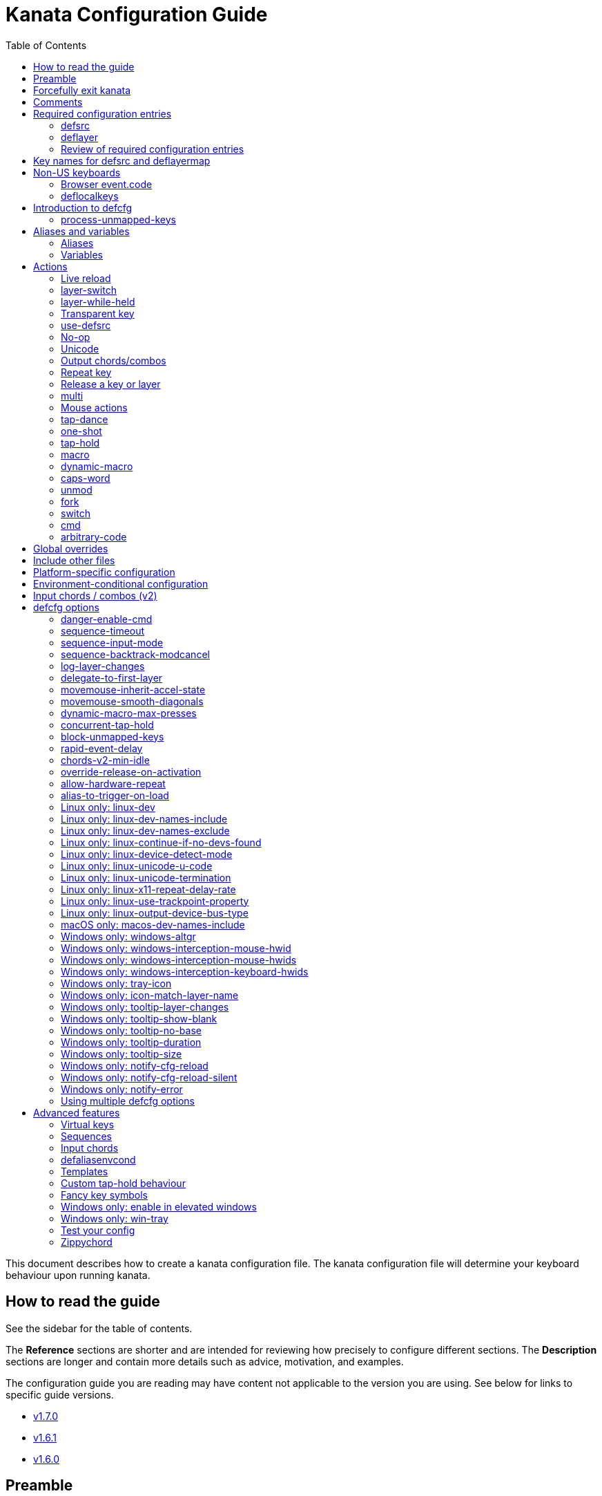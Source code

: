 = Kanata Configuration Guide
ifndef::env-github[]
:toc: left
endif::[]

This document describes how to create a kanata configuration file.
The kanata configuration file will determine your keyboard behaviour upon running kanata.

== How to read the guide

ifdef::env-github[]
See the triple bullet-lines at the upper right
to open or close a Table of Contents sidebar.
endif::[]
ifndef::env-github[]
See the sidebar for the table of contents.
endif::[]

The **Reference** sections are shorter
and are intended for reviewing how precisely to configure different sections.
The **Description** sections are longer
and contain more details such as advice, motivation, and examples.

The configuration guide you are reading
may have content not applicable to the version you are using.
See below for links to specific guide versions.

* https://github.com/jtroo/kanata/blob/v1.7.0/docs/config.adoc[v1.7.0]
* https://github.com/jtroo/kanata/blob/v1.6.1/docs/config.adoc[v1.6.1]
* https://github.com/jtroo/kanata/blob/v1.6.0/docs/config.adoc[v1.6.0]

== Preamble

The configuration file uses S-expression syntax from Lisps. If you are not
familiar with any Lisp-like programming language, do not be too worried. This
document will hopefully be a sufficient guide to help you customize your
keyboard behaviour to your exact liking.

Useful terminology to learn early:
[cols="1,5"]
|===
| string
| A sequence of characters.
Optionally surrounded by quotes.
Examples: `backspace`, `"string with spaces and 1 number"`.

| list
| A sequence of strings or nested lists within round brackets.
List items are separated by any amount of whitespace characters,
or by round brackets.
Examples: `(lrld-num 1)`, `(tap-dance 200 (f1(unicode 😀)f2(unicode 🙂)))`.
|===

If you have any questions, confusions, suggestions, etc., feel free to
https://github.com/jtroo/kanata/discussions/new/choose[start a discussion]
or https://github.com/jtroo/kanata/issues/new/choose[file an issue].
If you have ideas for how to improve this document or any other part of the project,
please be welcome to make a pull request or file an issue.

== Forcefully exit kanata [[force-exit]]

Though this isn't configuration-related,
it may be important for you to know that pressing and holding all of the
three following keys together at the same time will cause kanata to exit:

- Left Control
- Space
- Escape

This mechanism works on the key input **before** any remappings done by kanata.

[[comments]]
== Comments

You can add comments to your configuration file. Comments are prefixed with two
semicolons. E.g:

[source]
----
;; This is a comment in a kanata configuration file.
;; Comments will be ignored and are intended for you to help understand your
;; own configuration when reading it later.
----

You can begin a multi-line comment block with `+#|+` and end it with `+|#+`:

[source]
----
#|
This is
a multi-line comment block
|#
----

[[required-configuration-entries]]
== Required configuration entries

[[defsrc]]
=== defsrc

**Reference**

Your configuration file must have exactly one `defsrc` entry. This defines the
order of keys that the `+deflayer+` entries will operate on.

Keys excluded from `defsrc` will not be processed by Kanata
unless you have `process-unmapped-keys yes` in <<introduction-defcfg,defcfg>>.
This has implications on various actions.
For example:

- Pressing an excluded key will type a letter
while a prior `tap-hold` decision is still pending,
resulting in potentially incorrect results.
- Excluded keys do not trigger early activation
in actions such as `tap-hold-press` or `tap-dance`
- Excluded keys cannot be read by `fork` or `switch` logic.

A `defsrc` entry is composed of `defsrc` followed by key names that are
separated by whitespace.

.Syntax:
[source]
----
(defsrc $key1 $key2 ... $keyN)
----

[cols="1,6"]
|===
| `$key`
| The name of a key. This can be a default key name or one defined in <<deflocalkeys>>.
When physically pressing this input key, the action defined
at the same order position on the active layer will activate.
|===

**Description**

It should be noted that the `defsrc` entry is treated as a long sequence; the
amount of whitespace (spaces, tabs, newlines) are not relevant. You may use
spaces, tabs, or newlines however you like to visually format `defsrc` to your
liking.

The primary source of all key names are the
`str_to_oscode` and `default_mappings` functions in
https://github.com/jtroo/kanata/blob/main/parser/src/keys/mod.rs[the source].
Please feel welcome to file an issue
if you're unable to find the key you're looking for.

An example `defsrc` containing the US QWERTY keyboard keys as an
approximately 60% keyboard layout:

.Example:
[source]
----
(defsrc
  grv  1    2    3    4    5    6    7    8    9    0    -    =    bspc
  tab  q    w    e    r    t    y    u    i    o    p    [    ]    \
  caps a    s    d    f    g    h    j    k    l    ;    '    ret
  lsft z    x    c    v    b    n    m    ,    .    /    rsft
  lctl lmet lalt           spc            ralt rmet rctl
)
----

Note that some keyboards have a Menu key instead of a right Meta key.
In this case you can use `menu` instead of `rmet`.

For non-US keyboards, see <<non-us-keyboards,this section>>.

[[deflayer]]
=== deflayer

**Reference**

Your configuration file must have at least one `+deflayer+` entry. This defines
how each physical key mapped in `+defsrc+` behaves when kanata runs.

.Syntax:
[source]
----
(deflayer $layer-name $action1 $action2 ... $actionN)
----

[cols="1,5"]
|===
| `$layer-name`
| A string representing the layer name.
This name is used to reference this layer in other actions.

| `$action`
| The action that activates while this layer is active
when the corresponding `defsrc` input key is pressed.
|===

**Description**

A `+deflayer+` configuration entry is followed by the layer name then a list of
keys or actions. The usable key names are the same as in defsrc. Actions are
explained further on in this document. The whitespace story is the same as with
`+defsrc+`. The order of keys/actions in `+deflayer+` corresponds to the
physical key in the same sequence position defined in `+defsrc+`.

The first layer defined in your configuration file will be the starting layer
when kanata runs. Other layers can be temporarily activated or switched to
using actions.

An example `defsrc` and `deflayer` that remaps QWERTY to the Dvorak layout
would be:

.Example:
[source]
----
(defsrc
  grv  1    2    3    4    5    6    7    8    9    0    -    =    bspc
  tab  q    w    e    r    t    y    u    i    o    p    [    ]    \
  caps a    s    d    f    g    h    j    k    l    ;    '    ret
  lsft z    x    c    v    b    n    m    ,    .    /    rsft
  lctl lmet lalt           spc            ralt rmet rctl
)

(deflayer dvorak
  grv  1    2    3    4    5    6    7    8    9    0    [    ]    bspc
  tab  '    ,    .    p    y    f    g    c    r    l    /    =    \
  caps a    o    e    u    i    d    h    t    n    s    -    ret
  lsft ;    q    j    k    x    b    m    w    v    z    rsft
  lctl lmet lalt           spc            ralt rmet rctl
)
----

A <<windows-only-tray-icon,Windows tray menu build>> also allows specifying
layer icons in `+deflayer+` and `+deflayermap+` to show in the tray menu on layer activation,
see https://github.com/jtroo/kanata/blob/main/cfg_samples/tray-icon/tray-icon.kbd[example config]

==== deflayermap

**Reference**

An alternative method for defining a layer exists: `deflayermap`.
This method maps inputs to actions by defining input-output pairs,
ignoring `defsrc` entirely.

You will likely want to either enable <<process-unmapped-keys>>
or define most of your keyboard keys within <<defsrc>> when using `deflayermap`.
Otherwise many actions do not behave as intended.
See one of the links for more context.

.Syntax:
[source]
----
(deflayermap ($layer-name)
 $input1 $action1
 $input2 $action2
 ...
 $inputN $actionN)
----

[cols="1,5"]
|===
| `$layer-name`
| A string representing the layer name.
This name is used to reference this layer in other actions.

| `$input`
| The input key mapped to the corresponding output.

| `$action`
| The action that activates while this layer is active
when the corresponding input key is pressed.
|===

**Description**


The `deflayermap` variant has the advantage of terser configuration
when only a few keys on a layer need to be mapped.
When practicing a new configuration, the standard `deflayer` has an advantage
of looking more like a physical keyboard layout,
which may be helpful to some.

Within `deflayermap`, the very first item must be the layer name.
The layer name must be in parentheses unlike with `deflayer`.
After the layer name, the layer is configured via pairs of items:

* input key
* output action

An example complete configuration that maps Caps Lock to Escape is:

[source]
----
;; defsrc is still necessary
(defsrc)
(deflayermap (base-layer)
  caps esc)
----

The input key takes the same role as `defsrc` keys.
The output action takes the role that items in the normal `deflayer` have.

As special input names,
you can use one of `&#95;`, `&#95;&#95;`, or `&#95;&#95;&#95;` to map all
the keys that are not explicitly mapped in the layer,
e.g. in the example above, these affect keys other than `caps`.

[cols="1,6"]
|===
| `&#95;`
| Map all unmapped keys in this layer that are defined in `defsrc`.

| `&#95;&#95;`
| Map all unmapped keys in this layer that are not defined in `defsrc`.

| `&#95;&#95;&#95;`
| Map all unmapped keys in this layer.
|===

[[review-of-required-configuration-entries]]
=== Review of required configuration entries

If you're reading in order, you have now seen all of the required entries:

* `+defsrc+`
* `+deflayer+`

An example minimal configuration is:

[source]
----
(defsrc a b c)

(deflayer start 1 2 3)
----

This will make kanata remap your `a b c` keys to `1 2 3`. This is almost
certainly undesirable but is a valid configuration.

NOTE: Please have a read through link:./platform-known-issues.adoc[the known platform issues]
because they may have implications on what you should include/exclude in `defsrc`.
The Windows LLHOOK I/O mechanism has the most issues by far.

[[key-names]]
== Key names for defsrc and deflayermap

The source of truth for all default key names are the functions
`str_to_oscode` and `add_default_str_osc_mappings`
in the link:../parser/src/keys/mod.rs[keys/mod.rs file].

https://www.toptal.com/developers/keycode[This online tool]
will also work for most keys to tell you the key name.
It will be shown as the `event.code` field in the web page
after you press the key.

[[non-us-keyboards]]
== Non-US keyboards

For non-US keyboard users, you may have some keys on your keyboard with characters
that are not allowed in `defsrc` by default, at least according to the symbol shown
on the physical keys.
The two sections below can help you understand how to remap all your keys.

=== Browser event.code

Ensure kanata and other key remapping programs are **not** running.
Then you can use https://www.toptal.com/developers/keycode[this online tool]
and press the key.
The `event.code` field tells you the key name to use in Kanata.
Alternatively, you can read through
https://www.w3.org/TR/uievents-code/[this reference].
Due to the lengthy key names,
you may want to use `deflayermap` if remapping using these key names.

IMPORTANT: On Windows, you should use either `kanata_winIOv2.exe`
or Interception when using key names according to the browser `event.code`.
The default `kanata.exe` does not do mappings according to the browser `event.code`
key names.

[[deflocalkeys]]
=== deflocalkeys

**Reference**

You can use `deflocalkeys` to define additional key names that can be
used in `defsrc`, `deflayer`, and anywhere else in the configuration.

.Syntax:
[source]
----
(deflocalkeys-$variant
  $key-name1 $key-number1
  $key-name2 $key-number2
  ...
  $key-nameN $key-numberN)
----

[cols="1,5"]
|===
| `$variant`
| One of: `win winiov2 wintercept linux macos`

| `$key-name`
| A key name of your choice that can be used in the rest of the configuration.

| `$key-number`
| A key number that varies based on the kanata variant you are using.
|===

Only one of each deflocalkeys-* variant is allowed. The variants that are not
applicable will be ignored, e.g. `deflocalkeys-linux` and `deflocalkeys-wintercept`
are both ignored when using the default Windows `kanata.exe` binary.

**Description**

The `deflocalkeys` configurations are not strictly necessary.
Their purpose is to help you match your physical keyboard's appearance
to your kanata configuration,
in the hopes it will be more readable and less confusing.
In the underlying hardware, all keyboard positions send the same scan codes
according to their position, regardless of what is printed on the key cap.
The scan code names are typically referred to by the corresponding US layout name.
It is the job of the operating system to translate the same scan code
to the correct outputs according to the configured locale and layout.

You can find configurations that others have made in
https://github.com/jtroo/kanata/blob/main/docs/locales.adoc[this document].
If you do not see your keyboard there and are not confident in using
the available tools,
please feel welcome to ask for help in a discussion or issue.
Please contribute to the document if you are able!

There are five variants of deflocalkeys:

- `deflocalkeys-win`
- `deflocalkeys-winiov2`
- `deflocalkeys-wintercept`
- `deflocalkeys-linux`
- `deflocalkeys-macos`

.Example:
[source]
----
(deflocalkeys-win
  ì 187
)

(deflocalkeys-winiov2
  ì 187
)

(deflocalkeys-wintercept
  ì 187
)

(deflocalkeys-linux
  ì 13
)

(deflocalkeys-macos
  ì 13
)

(defsrc
  grv  1    2    3    4    5    6    7    8    9    0    -    ì    bspc
)
----

The number used for a custom key represents the converted value for an OsCode in
base 10. This differs between Windows-hooks, Windows-interception, and Linux.

Running kanata with the `--debug` flag lets you read the correct number,
shown in parenthesis of `code` in the `KeyEvent` log lines.

It also possible to use native tools, as described below.

In Linux, `evtest` will give the correct number for the physical key you press.

In Windows using the default hook mechanism, the non-interception version of the
keyboard tester in the kanata repository will give the correct number
in the `code: <number>` section.
(https://github.com/jtroo/kanata/releases/tag/win-keycode-tester-v0.3.0[prebuilt binary])

In Windows uning `winIOv2`, the winIOv2 executable variant
will give the correct number in the `code: <number>` section.

In Windows using Interception, the interception version of the keyboard tester
will give the correct number i the `num: <number>` section.
Between the hook and interception versions, some
keys may agree but others may not; do be aware that they are **not** compatible!

However, Interception and winIOv2 should generally agree with each other.

Ideas for improving the user-friendliness of this system are welcome! As
mentioned before, please ask for help in an issue or discussion if needed, and
help with https://github.com/jtroo/kanata/blob/main/docs/locales.adoc[this document]
is very welcome so that future users can have an easier time 🙂.

[[introduction-defcfg]]
== Introduction to defcfg

Your configuration file may include a single `defcfg` entry.
The `defcfg` can be empty or omitted.
There are options that change kanata's behaviour,
but this introduction will introduce
only the most prevalent entry: `process-unmapped-keys`.
All other options can be found later in the <<optional-defcfg-options>> section.

.Example of an empty defcfg:
[source]
----
(defcfg)
----

[[process-unmapped-keys]]
=== process-unmapped-keys

The `process-unmapped-keys` option in `defcfg` is probably the most
generally impactful option.
Enabling this configuration makes kanata process keys
that are not defined in `defsrc`.
This might be useful
if you are only mapping a few keys in defsrc
instead of most of the keys on your keyboard.

By default, keys excluded from `defsrc` will not work in various scenarios.
Some examples:

- The early hold for prior `+tap-hold-press+` actions will not
- Prior `+one-shot+` actions will not be released
- `fork` and `switch` logic will not see the key

This option is disabled by default.
The reason this is not enabled by default
is because some keys may not work correctly if they are intercepted.
For example, see <<windows-only-windows-altgr>>.

.Example:
[source]
----
(defcfg
  process-unmapped-keys yes
)
----

== Aliases and variables[[aliases-and-vars]]

Before learning about actions,
it will be useful to first learn about aliases and variables.

[[aliases]]
=== Aliases

**Reference**

Using the `defalias` configuration entry, you can introduce a shortcut label
for an action.

.Syntax:
[source]
----
(defalias
  $alias-name1 $action1
  $alias-name2 $action2
  ...
  $alias-nameN $actionN)
----

[cols="1,5"]
|===
| `$alias-name`
| The chosen name for the shortcut label for the action.
It can be used in the rest of the configuration
by prefixing the name with the `@` character.

| `$action`
| The ouput action used wherever the alias name is referenced.
|===

**Description**

The `defalias` entry reads pairs of items in a sequence
where the first item in the pair is the alias name and the second item is the
action it can be substituted for.

A list is a sequence of strings
or nested lists separated by whitespace,
surrounded by parentheses.
All of the configuration entries we've looked at so far are lists;
`defalias` is where we'll first see nested lists in this guide.

.Example:
[source]
----
(defalias
  ;; tap for caps lock, hold for left control
  cap (tap-hold 200 200 caps lctl)
)
----

This alias can be used in `deflayer` as a substitute for the long action. The
alias name is prefixed with `@` to signify that it's an alias as opposed to a
normal key.

[source]
----
(deflayer example
  @cap a s d f
)
----

You may have multiple `defalias` entries and multiple aliases within a single
`defalias`. Aliases may also refer to other aliases that were defined earlier
in the configuration file.

.Example:
[source]
----
(defalias one (tap-hold 200 200 caps lctl))
(defalias two (tap-hold 200 200 esc lctl))
(defalias
  three C-A-del ;; Ctrl+Alt+Del
  four (tap-hold 200 200 @three ralt)
)
----

You can choose to put actions without aliasing them right into `deflayer`.
However, for long actions it is recommended not to do so to keep a nice visual
alignment. Visually aligning your `deflayer` entries will hopefully make your
configuration file easier to read.

.Example:
[source]
----
(deflayer example
  ;; this is equivalent to the previous deflayer example
  (tap-hold 200 200 caps lctl) a s d f
)
----

[[variables]]
=== Variables

**Reference**

Using the `defvar` configuration entry,
you can introduce a shortcut label for an arbitrary string or list.

.Syntax:
[source]
----
(defvar
  $var-name1 $var-value1
  $var-name2 $var-value2
  ...
  $var-nameN $var-valueN)
----

[cols="1,5"]
|===
| `$var-name`
| The chosen name for the shortcut label for the action.
It can be used in the rest of the configuration
by prefixing the name with the `@` character.

| `$var-value`
| An arbitrary string or list that will be substituted
wherever the variable is used.
A variable can be used by prefixing the variable name with `$`.
|===

**Description**

Unlike an alias, a variable does not need to be a valid standalone action.
In other words,
a variable can be used as components of actions.

The most common use case is to define common number strings
for actions such as `tap-hold`, `tap-dance`, and `one-shot`.

Similar to how `defalias` works,
`defvar` reads pairs of items in a sequence
where the first item in the pair is the variable name
and the second item is a string or list.
Variables are allowed to refer to previously defined variables.

Variables can be used to substitute most values.
Some notable exceptions are:

- variables cannot be used in `defcfg`, `defsrc`, or `deflocalkeys`
- variables cannot be used to substitute an action name

Variables are referred to by prefixing their name with `$`.

.Example:
[source]
----
(defvar
  tap-timeout   100
  hold-timeout  200
  tt $tap-timeout
  ht $hold-timeout
)

(defalias
  th1 (tap-hold $tt $ht caps lctl)
  th2 (tap-hold $tt $ht spc  lsft)
)
----

[[concat-in-defvar]]
==== concat in defvar

Within the second item of `defvar`,
a list that begins with the special keyword `concat` will concatenate all
subsequent items in the list together into a single string value.
Without using `concat`, lists are saved as-is.

.Example:
[source]
----
(defvar
  rootpath "/home/myuser/mysubdir"
  ;; $otherpath will be the string: /home/myuser/mysubdir/helloworld
  otherpath (concat $rootpath "/helloworld")
)
----

[[actions]]
== Actions

The actions kanata provides are what make it truly customizable.
This section explains the available actions.

[[live-reload]]
=== Live reload

**Reference**

Live reload variants:

[cols="1,5"]
|===
| `lrld`
| String action that live-reloads the currently-used configuration file.

| `lrld-next`
| String action that live-reloads the configuration file specified
consecutively later in the command line order.
Cycles to the first-specified file
if currently using the last file specified.

| `lrld-prev`
| String action that live-reloads the configuration file specified
consecutively earlier in the command line order.
Cycles to the last-specified file
if currently using the first file specified.

| `(lrld-num $n)`
| List action that live-reloads the n'th file
as specified in the command line order.
The first file specified is `n=1`.
|===

Live reload does not read or apply changes to device-related configurations.
Examples of device-related configurations:
`linux-dev`, `macos-dev-names-include`, `linux-use-trackpoint-property`,
`windows-only-windows-interception-keyboard-hwids`.

**Description**

You can put the `+lrld+` action onto a key to live reload your configuration file.
If kanata can't parse the file,
the previous configuration will continue to be used.
When live reload is activated,
the active kanata layer will be the first `deflayer` defined in the configuration.

.Example:
[source]
----
(deflayer has-live-reload
  lrld a s d f
)
----

There are variants of `lrld`: `lrld-prev` and `lrld-next`. These will cycle
through different configuration files that you specify on kanata's startup.
The first configuration file specified will be the one loaded on startup.
The prev/next variants can be used with shortened names of `lrpv` and `lrnx` as
well.

Another variant is the list action `lrld-num`.
This reloads the configuration file specified by the number,
according to the order that the configuration file arguments
are passed into kanata's startup command.

.Example:
[source]
----
(deflayer has-live-reloads
  lrld lrpv lrnx (lrld-num 3)
)
----

Example specifying multiple config files in the command line:

[source]
----
kanata -c startup.cfg -c 2nd.cfg -c 3rd.cfg
----

Given the above startup command,
activating `(lrld-num 2)` would reload the `2nd.cfg` file.

[[layer-switch]]
=== layer-switch

**Reference**

A list action that changes the active base layer.

.Syntax:
[source]
----
(layer-switch $layer-name)
----

[cols="1,5"]
|===
| `$layer-name`
| Layer name to switch to.
|===


**Description**

This action allows you to switch to another "base" layer.
This is permanent until a `layer-switch` to another layer is activated.
The concept of a base layer makes more sense
when looking at the next action: `layer-while-held`.

This action accepts a single subsequent string which must be a layer name
defined in a `deflayer` entry.

.Example:
[source]
----
(defalias dvk (layer-switch dvorak))
----

[[layer-while-held]]
=== layer-while-held

**Reference**

A list action that changes the active layer while the key is held.

.Syntax:
[source]
----
(layer-while-held $layer-name)
----

[cols="1,5"]
|===
| `$layer-name`
| Layer name to activate while key is held.
|===

**Description**

This action allows you to temporarily change to another layer while the key
remains held. When the key is released, you go back to the currently active
"base" layer.

This action accepts a single subsequent string which must be a layer name
defined in a `deflayer` entry.

.Example:
[source]
----
(defalias nav (layer-while-held navigation))
----

You may also use `layer-toggle` in place of `layer-while-held`; they behave
exactly the same. The `layer-toggle` name is slightly shorter but is a bit
inaccurate with regards to its meaning.

[[transparent-key]]
=== Transparent key

**Reference**

[cols="1,5"]
|===
| `+_+`
| String action that activates the action of the layer "underneath" the active one.
|===

**Description**

If you use a single underscore for a key `+_+` then it acts as a "transparent"
key in a `+deflayer+`. The behaviour depends if `+_+` is on a base layer or a
while-held layer. When `+_+` is pressed on the active base layer, the key will
default to the corresponding `defsrc` key. If `+_+` is pressed on the active
while-held layer, the base layer's behaviour will activate.

[[use-defsrc]]
=== use-defsrc

**Reference**

[cols="1,6"]
|===
| `use-defsrc`
| String action that outputs the corresponding `defsrc` input key.
|===

**Description**

A similar concept to transparent key is the `+use-defsrc+` action.
When activated, the underlying `defsrc` key will be the output action.

.Example:
[source]
----
(defsrc a b c d)
(defalias src use-defsrc)
(deflayer remap-only-c-to-d
  _ _ d @src)
----

[[no-op]]
=== No-op

**Reference**

[cols="1,6"]
|===
| `XX`
| String action that will output nothing.
|===

**Description**

You may use the action `+XX+` as a "no operation" key, meaning pressing the key
will do nothing. This might be desirable in place of a transparent key on a
layer that is not fully mapped so that a key that is intentionally not mapped
will do nothing as opposed to typing a letter.

Alternatively you can use `+✗+` `+∅+` `+•+` to mean no-op.

.Example:
[source]
----
(deflayer contains-no-ops
  XX ✗ ∅ •)
----

[[unicode]]
=== Unicode

**Reference**

List action that outputs a single unicode codepoint.
The unicode codepoint will not be repeatedly typed if you hold the key down.

.Syntax:
[source]
----
(unicode $unicode-codepoint)
----

[cols="1,4"]
|===
| `$unicode-codepoint`
| One unicode codepoint.
Be warned that many emojis/glyphs/graphemes
are composed of multiple codepoints.
|===

**Description**

The `+unicode+` (or `+🔣+`) action accepts a single unicode character (but not
a composed character, so 🤲, but not 🤲🏿).
If you want to output a glyph that is composed of multiple codepoints,
you can use <<macro>> with multiple `unicode` actions.

You may use a unicode character as an alias if desired or in its simplified form `+🔣😀+`
(vs the usual `+(🔣 😀)+`).

NOTE: The unicode action may not be correctly accepted by the active
application.

NOTE: If using Linux, make sure to look at the
<<linux-only-linux-unicode-u-code,unicode behaviour customization>> in defcfg.

.Example:
[source]
----
(defalias
  sml (unicode 😀)
  😀 (🔣 😀)
  🙁 (unicode 🙁)
)
(deflayer has-happy-sad
  @sml @🙁 @😀 🔣😀 d f
)
----

If you want output parentheses `+( )+` via unicode you can quote them.

.Example with parentheses
[source]
----
(defalias
  lp (unicode "(")
  rp (unicode ")")
)
----

If you want to output double quotes via unicode
you need a special quoting syntax.

.Example use of double-quote within a string
[source]
----
(defalias
  dq (unicode r#"""#)
)
----

[[output-chordscombos]]
=== Output chords/combos

**Reference**

Prefixing a known key name with the following strings
will output the key alongside the specified modifier.
Multiple prefixes can be combined to add more modifiers
to the same key output.
Duplicate prefixes are not allowed.

[cols="1,6"]
|===
| `+C-+`
| Left Control

| `+RC-+`
| Right Control

| `+A-+`
| Left Alt

| `+RA-+`
| Right Alt, also known as AltGr

| `+AG-+`
| Also means Right Alt/AltGr

| `+S-+`
| Left Shift

| `+RS-+`
| Right Shift

| `+M-+`
| Left Meta

| `+RM-+`
| Right Meta
|===

A special behaviour of output chords is that if another key is pressed,
all of the chord keys will be released
before the newly pressed key action activates.
The modifier keys are often not desired for subsequent actions
and without this behaviour,
rapid typing can result in undesired modified key presses.
If you want keys to remain pressed, use <<multi>> instead.

**Description**

You may want to remap a key to automatically be pressed in combination with
modifiers such as Control or Shift.
Output chords are a way for you to achieve this.

Output chords are typically used do one-off actions such as:

- type a symbol, e.g. `S-1` to output `!` for the US layout.
- type an accented character,
e.g. `RA-a` to output `á` for the US international layout.
- do a special action like `C-c` to send `SIGTERM` in the terminal

It should be noted that output chords are not usable in all configuration items.
If you get an unknown key error where you expected an output chord to be usable,
you must split the output chord into its component keys.
For example, `+(unmod C-l)+` is an error;
instead you should use `+(unmod lctl l)+`.

The output chord prefix strings are:

* `+C-+`: Left Control (also `+‹⎈+` `+‹⌃+` or without the `+‹+` side indicator)
* `+RC-+`: Right Control (also `+⎈›+` `+⌃›+`)
* `+A-+`: Left Alt (also `+‹⎇+` `+‹⌥+` or without the `+‹+` side indicator))
* `+RA-+`: Right Alt, a.k.a. AltGr (also `+AG+` `+⎇›+` `+⌥›+`)
* `+S-+`: Left Shift (also `+‹⇧+` or without the `+‹+` side indicator))
* `+RS-+`: Right Shift (also `+⇧›+`)
* `+M-+`: Left Meta, a.k.a. Windows, GUI, Command, Super (also `+‹⌘+` `+‹❖+` `+‹◆+` or without the `+‹+` side indicator))
* `+RM-+`: Right Meta (also `+⌘›+` `+❖›+` `+◆›+`)

.Example:
[source]
----
(defalias
  ;; Type exclamation mark (US layout)
  ex! S-1
  ;; Ctrl+C: send SIGINT to a Linux terminal program
  int C-c
  ;; Win+Tab: open Windows' Task View
  tsk M-tab
  ;; Ctrl+Shift+(C|V): copy or paste from certain terminal programs
  cpy C-S-c
  pst C-S-v
)
----

[[repeat-key]]
=== Repeat key

**Reference**

[cols="1,5"]
|===
| `rpt`
| String action that outputs the single most-recently typed key.

| `rpt-any`
| String action that outputs the most-recently outputted action.
|===

**Description**

The action `+rpt+` repeats the most recently typed key. Holding down this key
will not repeatedly send the key. The intended use case is to be able to use a
different finger or even thumb key to repeat a typed key, as opposed to
double-tapping a key.

.Example:
[source]
----
(deflayer has-repeat
  rpt a s d f
)
----

The `rpt` action only repeats the last key output.
For example, it won't output a chord like `ctrl+c`
if the previous key pressed was `C-c`.
The `rpt` action will only output `c` in this case.

There is a variant `rpt-any`
which will repeat any previous action
and would output `ctrl+c` in the example case.

----
(deflayer has-repeat-any
  rpt-any a s d f
)
----

[[release-a-key-or-layer]]
=== Release a key or layer

**Reference**

[cols="1,2"]
|===
| `(release-key $key)`
| List action that releases the defined key from output actions.
Notably this does not act on key inputs.

| `(release-layer $layer-name)`
| List action that releases `layer-while-held` activations
for the given layer name.
|===

**Description**

You can release a held key or layer via these actions:

* `release-key` or `key↑`: release a key, accepts `defsrc` compatible names
* `release-layer` or `layer↑`: release a while-held layer

A lower-level detail of these actions is that they operate on output states
as opposed to virtually releasing an input key.
This does have some practical significance.
For example, if the action `(macro-repeat a 50)` were on the `a` key,
activating `(release-key a)` will not stop the repeating macro.

An example practical use case for `release-key` is seen in the `multi` section
directly below.

There is currently no known practical use case for
`release-layer`, but it exists nonetheless.

[[multi]]
=== multi

**Reference**

Activate multiple actions in sequence.

.Syntax:
[source]
----
(multi $action1 $action2 ... $actionN)
----

[cols="1,3"]
|===
| `$action`
| An output action.
|===

**Description**

The `+multi+` action executes multiple keys or actions in order but also
simultaneously. It accepts one or more actions.

An example use case is to press the "Alt" key while also activating another
layer.

In the example below, holding the physical "Alt" key will result in a held
layer being activated while also holding "Alt" itself. The held layer operates
nearly the same as the standard keyboard, so for example the sequence (hold
Alt)+(Tab+Tab+Tab) will work as expected. This is in contrast to having a layer
where `tab` is mapped to `A-tab`, which results in repeated press+release of
the two keys and has different behaviour than expected. Some special keys will
release the "Alt" key and do some other action that requires "Alt" to be
released. In other words, the "Alt" key serves a dual purpose of still
fulfilling the "Alt" key role for some button presses (e.g. Tab), but also as a
new layer for keys that aren't typically used with "Alt" to have added useful
functionality.

[source]
----
(defalias
  atl (multi alt (layer-while-held alted-with-exceptions))
  lft (multi (release-key alt) left) ;; release alt if held and also press left
  rgt (multi (release-key alt) rght) ;; release alt if held and also press rght
)

(defsrc
  alt  a    s    d    f
)

(deflayer base
  @atl _    _    _    _
)

(deflayer alted-with-exceptions
  _    _    _    @lft @rgt
)
----

WARNING: This action can sometimes behave in surprising ways
with regards to simultaneity and order of actions.
For example, an action like `(multi sldr ')` will not behave as expected.
Due to implementation details, `sldr` will activate after the `'`
even though it is listed before.
This example could instead be written as `(macro sldr 10 ')`,
and that would work as intended.
It is recommended to avoid `multi` if it can be replaced
with a different action like `macro` or an output chord.

==== reverse-release-order

**Reference**

String item that can be used inside of `(multi ...)`
to reverse the release order of any keys that were pressed
as part of `multi`.

.Syntax:
[source]
----
(multi ... reverse-release-order)
----

**Description**

Within `multi` you can use include `reverse-release-order`
to do what the action states: reverse the typical release order from
if you have multiple keys in multi.

For example, pressing then releasing a key with the action:
`(multi a b c)` would press a b c in the stated order
and then release a b c in the stated order.
Changing it to `(multi a b c reverse-release-order)`
would press a b c in the stated order
and then release c b a in the stated order.

.Example:
[source]
----
(defalias
  S-a-reversed (multi lsft a reverse-release-order)
)
----

[[mouse-actions]]
=== Mouse actions

You can click the left, middle, and right buttons using kanata actions, do
vertical/horizontal scrolling, and move the mouse.

[[mouse-buttons]]
==== Mouse buttons

**Reference**

You can activate mouse actions with the string actions below.

[cols="1,5"]
|===
| `mlft`
| Hold left mouse button.

| `mmid`
| Hold middle mouse button.

| `mrgt`
| Hold right mouse button.

| `mfwd`
| Hold forward mouse button.

| `mbck`
| Hold backward mouse button.

| `mltp`
| Tap left mouse button.

| `mmtp`
| Tap middle mouse button.

| `mrtp`
| Tap right mouse button.

| `mftp`
| Tap forward mouse button.

| `mbtp`
| Tap backward mouse button.
|===

In Linux and Windows-Interception,
the hold actions can be used within `defsrc` and `deflayermap`
to remap mouse buttons like keyboard keys.

**Description**

The mouse button actions are:

* `mlft`: left mouse button
* `mmid`: middle mouse button
* `mrgt`: right mouse button
* `mfwd`: forward mouse button
* `mbck`: backward mouse button

The mouse button will be held while the key mapped to it is held.
Using Linux and Windows-Interception,
the above actions are also usable in `defsrc`
to enable remapping specified mouse actions in your layers,
like you would with keyboard keys.

If there are multiple mouse click actions within a single multi action, e.g.

`+(multi mrgt mlft)+`

then all the buttons except the last will be clicked then unclicked. The last
button will remain held until key release. In the example above, pressing then
releasing the key mapped to this action will result in the following event
sequence:

. press key mapped to `+multi+`
. click right mouse button
. unclick right mouse button
. click left mouse button
. release key mapped to `+multi+`
. release left mouse button

There are variants of the standard mouse buttons which "tap" the button. Rather
than holding the button while the key is held, a mouse click will be
immediately followed by the release. Nothing happens when the key is released.
The actions are as follows:

* `mltp`: tap left mouse button
* `mmtp`: tap middle mouse button
* `mrtp`: tap right mouse button
* `mftp`: tap forward mouse button
* `mbtp`: tap bacward mouse button

[[mouse-wheel]]
==== Mouse wheel

**Reference**

The `mwheel-*` actions allow you to emulate a mouse wheel.
Holding the action will repeatedly scroll
according to the action configuration.

.Syntax:
[source]
----
(mwheel-$variant $interval $distance)
----

[cols="1,4"]
|===
| `$variant`
| One of `up down left right` representing the scroll direction to use.

| `$interval`
| Number of milliseconds between scroll actions.

| `$distance`
| Distance to travel per activation.
The number `120` represents a complete notch on
standard resolution mice and in some environments,
120 or a multiple of it should be what is used.
|===

You may use these key names within `defsrc`
to remap scroll events as if they were keys,
corresponding to up, down, left, right respectively:
`mwu`, `mwd`, `mwl`, `mwr`.

**Description**

The mouse wheel actions are:

* `mwheel-up` or `🖱☸↑`: vertical scroll up
* `mwheel-down` or `🖱☸↓`: vertical scroll down
* `mwheel-left` or `🖱☸←`: horizontal scroll left
* `mwheel-right` or `🖱☸→`: horizontal scroll right

All of these actions accept two number strings. The first is the interval
(unit: ms) between scroll actions. The second number is the distance
(unit: arbitrary). In both Windows and Linux, 120 distance units is equivalent
to a notch movement on a physical wheel. You can play with the parameters to
see what feels correct to you. Both numbers must be in the range [1,65535].

NOTE: In Linux, not all desktop environments support the `REL_WHEEL_HI_RES` event.
If this is the case for yours,
it will likely be a better experience to use a distance value that is a multiple of 120.

On Linux and Interception, you can also choose to read from a mouse device.
When doing so, using the `mwu`, `mwd`, `mwl`, `mwr` key names in `defsrc`
allow you to remap the mouse scroll up/down/left/right actions like you would
with keyboard keys.

NOTE: If you are using a high-resolution mouse in Linux,
only a full "notch" of the scroll wheel will activate the action.

NOTE: If you are using a high-resolution mouse with Interception,
you will probably get way more events than you intended.

[[mouse-movement]]
==== Mouse movement

**Reference**

The `movemouse-*` actions allow you to move the mouse cursor.
Holding the action will repeatedly move the cursor
according to the configuration.

.Syntax:
[source]
----
(movemouse-$variant $interval $distance)
----

[cols="1,4"]
|===
| `$variant`
| One of `up down left right` representing the direction to move.

| `$interval`
| Number of milliseconds between move activations.

| `$distance`
| Distance to travel per activation in unit of pixels.
|===

There is a move mouse variant that increases distance per activation
at a constant rate until a maximum is reached.

.Syntax:
[source]
----
(movemouse-accel-$variant $interval $acceleration-time $min $max)
----

[cols="1,4"]
|===
| `$variant`
| One of `up down left right` representing the direction to move.

| `$interval`
| Number of milliseconds between move activations.

| `$acceletaion-time`
| Number of milliseconds until max distance per activation is reached.

| `$min`
| Initial distance to travel per activation in unit of pixels.

| `$max`
| Maximum distance to travel per activation in unit of pixels.
|===

**Description**

The mouse movement actions are:

* `movemouse-up` or `🖱↑`
* `movemouse-down` or `🖱↓`
* `movemouse-left` or `🖱←`
* `movemouse-right` or `🖱→`

Similar to the mouse wheel actions, all of these actions accept two number strings.
The first is the interval (unit: ms) between movement actions and the second number
is the distance (unit: pixels) of each movement.

The following are variants of the above mouse movements that apply linear mouse
acceleration from the minimum distance to the maximum distance as the mapped key is held.

* `movemouse-accel-up` or `🖱accel↑`
* `movemouse-accel-down` or `🖱accel↓`
* `movemouse-accel-left` or `🖱accel←`
* `movemouse-accel-right` or `🖱accel→`

All these actions accept four number strings. The first number is the
interval (unit: ms) between movement actions. The second number is the time it
takes (unit: ms) to linearly ramp up from the minimum distance to the maximum
distance. The third and fourth numbers are the minimum and maximum distances
(unit: pixels) of each movement.

There is a toggable defcfg option related to `movemouse-accel` - <<movemouse-inherit-accel-state>>. You might want to enable it, especially if you're coming from QMK.

[[set-mouse]]
==== Set absolute mouse position

The action `setmouse` or `set🖱` sets the absolute mouse position.

WARNING: This is only supported in Windows right now.
For an interesting keyboard-centric mouse solution in Linux,
try looking at
https://github.com/rvaiya/warpd[warpd].

This list action takes two parameters which are `x` and `y` positions
of the absolute movement.
The values go from 0,0 which is the upper-left corner of the screen
to 65535,65535 which is the lower-right corner of the screen.
If you have multiple monitors,
`setmouse` treats them all as a single large screen.
This can make it a little confusing for how to set the `x, y` values
to get the positions that you want.
Experimentation will be needed.

[[mouse-speed]]
==== Modify the speed of mouse movements

The action `movemouse-speed` or `🖱speed` modifies the speed at which `movemouse` and
`movemouse-accel` function at runtime. It does this by expanding or shrinking
`min_distance` and `max_distance` while the action key is pressed.

This action accepts one number (unit: percentage) by which the
mouse movements will be accelerated.

WARNING: Due to the nature of pixels being whole numbers, some values such as
33 may not result in an exact third of the distance.

.Example:
[source]
----
(defalias
  fst (movemouse-speed 200)
  slw (movemouse-speed 50)
)
----

[[mouse-all-actions-example]]
==== Mouse all actions example

[source]
----
(defalias
  mwu (mwheel-up 50 120)
  mwd (mwheel-down 50 120)
  mwl (mwheel-left 50 120)
  mwr (mwheel-right 50 120)

  ms↑ (movemouse-up 1 1)
  ms← (movemouse-left 1 1)
  ms↓ (movemouse-down 1 1)
  ms→ (movemouse-right 1 1)

  ma↑ (movemouse-accel-up 1 1000 1 5)
  ma← (movemouse-accel-left 1 1000 1 5)
  ma↓ (movemouse-accel-down 1 1000 1 5)
  ma→ (movemouse-accel-right 1 1000 1 5)

  sm (setmouse 32228 32228)

  fst (movemouse-speed 200)
)

(deflayer mouse
  _    @mwu @mwd @mwl @mwr _    _    _    _    _    @ma↑ _    _    _
  _    pgup bck  _    fwd  _    _    _    _    @ma← @ma↓ @ma→ _    _
  _    pgdn mlft _    mrgt mmid _    mbck mfwd _    @ms↑ _    _
  @fst _    mltp _    mrtp mmtp _    mbtp mftp @ms← @ms↓ @ms→
  _    _    _              _              _    _    _
)
----

[[tap-dance]]
=== tap-dance

**Reference**

The `tap-dance` action allows performing different actions
based on number of consecutive taps of the same key.

.Syntax:
[source]
----
(tap-dance $timeout $action-list)
----

[cols="1,4"]
|===
| `$timeout`
| Number of milliseconds after which the tap-dance ends.

| `$action-list`
| A list of actions that can be selected, ordered by number of taps.
|===

The `tap-dance-eager` variant will eagerly perform actions.
Use of `macro` and `bspc` can help to backtrack for the 2nd tap onwards.

.Syntax:
[source]
----
(tap-dance-eager $timeout $action-list)
----

**Description**

The `+tap-dance+` action allows repeated tapping of a key to result in
different actions. It is followed by a timeout (unit: ms) and a list
of keys or actions. Each time the key is pressed, its timeout will reset. The
action will be chosen if one of the following events occur:

* the timeout expires
* a different key is pressed
* the key is repeated up to the final action

You may put normal keys or other actions in `+tap-dance+`.

.Example:
[source]
----
(defalias
  ;; 1 tap : "A" key
  ;; 2 taps: Control+C
  ;; 3 taps: Switch to another layer
  ;; 4 taps: Escape key
  td (tap-dance 200 (a C-c (layer-switch l2) esc))
)
----

There is a variant of `tap-dance` with the name `tap-dance-eager`. The variant
is parsed identically but the difference is that it will activate every
action in the sequence as the taps progress.

In the example below, repeated taps will, in order:

1. type `a`
2. erase the `a` and type `bb`
3. erase the `bb` and type `ccc`

[source]
----
(defalias
  td2 (tap-dance-eager 500 (
    (macro a) ;; use macro to prevent auto-repeat of the key
    (macro bspc b b)
    (macro bspc bspc c c c)
  ))
)
----

[[one-shot]]
=== one-shot

**Reference**

Activate keys or layers for a time without keeping the input key held,
for one subsequent key.
Activating other one-shot actions,
while one or more are already active,
will reset the timeout,
and overlap the one-shot actions.


.Syntax:
[source]
----
($one-shot-variant $timeout $action)
----

Values for `$variant`:
[cols="1,3"]
|===
| `one-shot-press`
| End on the first press of another key.
This is also the variant selected by the name `one-shot`.

| `+one-shot-release+`
| End on the first release of a newly pressed key.

| `+one-shot-press-pcancel+`
| End on the first press of another key
  or on re-press of another active one-shot key

| `+one-shot-release-pcancel+`
| End on the first release of a newly pressed key
  or on re-press of another active one-shot key.
|===

Other items:
[cols="1,3"]
|===
| `$timeout`
| Number of milliseconds after which
if not deactivated due to user input,
one-shot will deactivate on its own.

| `$action`
| Layer action, key, or output chord.
|===

**Description**

The `+one-shot+` action is similar to "sticky keys", if you know what that is.
This activates an action or key until either the timeout expires or a different
key is used. The `+one-shot+` action must be followed by a timeout (unit:
ms) and another key or action.

Some of the intended use cases are:

* press a modifier for exactly one following key press
* switch to another layer for exactly one following key press

If a `+one-shot+` key is held then it will act as the regular key. E.g. holding
a key assigned with `+@os2+` in the example below will keep Left Shift held for
every key, not just one, as long as it's still physically pressed.

Pressing multiple `+one-shot+` keys in a row within the timeout will combine
the actions of those keys and reset the timeout to the value of the most
recently pressed `+one-shot+` key.

There are four variants of the `+one-shot+` action:

- `+one-shot-press+` or `+one-shot↓+`:
  end on the first press of another key
- `+one-shot-release+` or `+one-shot↑+`:
  end on the first release of another key
- `+one-shot-press-pcancel+` or `+one-shot↓⤫+`:
  end on the first press of another key
  or on re-press of another active one-shot key
- `+one-shot-release-pcancel+` or `+one-shot↑⤫+`:
  end on the first release of another key
  or on re-press of another active one-shot key

It is important to note that the first activation of a one-shot key
determines the behaviour with regards to the 4 variants
for all subsequent one-shot key activations,
even if a following one-shot key has a different configuration
than the initial key pressed.

The default name `+one-shot+` corresponds to `+one-shot-press+`.

NOTE: When using one-shot with keys that will trigger defoverrides,
you will likely want to adjust <<override-release-on-activation>> to yes in `defcfg`.

.Example:
[source]
----
(defalias
  os1 (one-shot 500 (layer-while-held another-layer))
  os2 (one-shot-press 2000 lsft)
  os3 (one-shot-release 2000 lctl)
  os4 (one-shot-press-pcancel 2000 lalt)
  os5 (one-shot-release-pcancel 2000 lmet)
)
----

[[one-shot-pause-processing]]
==== one-shot-pause-processing

**Reference**

Pause `one-shot` processing of new input keypresses for a time,
to allow actions that are not intended to consume `one-shot`
to take place.

.Syntax:
[source]
----
(one-shot-pause-processing $time)
----

[cols="1,5"]
|===
| `time`
| Number of milliseconds to ignore processing.
Something notable is that one virtual key press or releas
(tap is a separate press and subsequent release)
will take 1ms to process.
If using virtual keys this number must be larger
than the number of virtual key events that are taking place.
|===

**Description**

The `one-shot-pause-processing` list action allows you to pause the
key press processing of one-shot activations.
An example of when this is useful the following sequence:

- Activate a layer-while-held
- Activate a one-shot action on that layer
- Release the layer-while-held key, which has an `(on-release ...)` action
  associated with it.
- The on-release action is not intended to consume one-shot activations

In the scenario above, by default the on-release activation
would trigger deactivation of one-shot;
thus the pause processing action must be used to stop this from happening.

[[tap-hold]]
=== tap-hold

WARNING: The `tap-hold` action and all variants can behave unexpectedly on Linux
with respect to repeat of antecedent key presses.
The full context is in https://github.com/jtroo/kanata/discussions/422[discussion #422].
In brief, the workaround is to use `tap-hold` inside of <<multi,multi>>,
combined with another key action that behaves as a no-op like `f24`. +
Example: `(multi f24 (tap-hold ...))`

**Reference**

The `tap-hold` action lets you activate different actions
depending it a key is tapped or held.

.Syntax:
[source]
----
(tap-hold $tap-timeout $hold-timeout $tap-action $hold-action)
----

[cols="1,4"]
|===
| `$tap-timeout`
| Number of milliseconds for the window that a tap into re-press with hold
results in the `$tap-action` being held.

| `$hold-timeout`
| Number of milliseconds after which the `$hold-action` activates.
Releasing the key before this elapses
results in `$tap-action` activating.

| `$tap-action`
| Action to activate when the input is determined to be a "tap".

| `$hold-action`
| Action to activate when the input is determined to be a "hold".
|===

.Variants:
----
(tap-hold-press $tap-timeout $hold-timeout $tap-action $hold-action)
(tap-hold-release $tap-timeout $hold-timeout $tap-action $hold-action)
(tap-hold-press-timeout $tap-timeout $hold-timeout $tap-action $hold-action $timeout-action)
(tap-hold-release-timeout $tap-timeout $hold-timeout $tap-action $hold-action $timeout-action)
(tap-hold-release-keys $tap-timeout $hold-timeout $tap-action $hold-action $tap-keys)
(tap-hold-except-keys $tap-timeout $hold-timeout $tap-action $hold-action $tap-keys)
----

[cols="1,2"]
|===
| `$tap-hold-press`
| Activate `$hold-action` early if held and another input key is pressed.

| `$tap-hold-release`
| Activate `$hold-action` early if held and another input key is pressed and released.

| `$tap-hold-press-timeout`
| Activate `$hold-action` if held and another input key is pressed.
If the defined timeout elapses, `$timeout-action` will activate.

| `$tap-hold-release-timeout`
| Activate `$hold-action` early if held and another input key is pressed and released.
If the defined timeout elapses, `$timeout-action` will activate.

| `$tap-hold-release-keys`
| Activate `$hold-action` early if held and another input key is pressed and released.
The `$tap-keys` parameter is a list of key names.
Activates `$tap-action` early if a key within `$tap-keys` is pressed before hold activates.

| `$tap-hold-except-keys`
| The `$tap-keys` parameter is a list of key names.
Activates `$tap-action` early if a key within `$tap-keys` is pressed before hold activates.
No key is ever output unless the key is released or another key is pressed,
which differs from the default `tap-hold` behaviour.
|===
**Description**

The `+tap-hold+` action allows you to have one action/key for a "tap" and a
different action/key for a "hold". A tap is a rapid press then release of the
key whereas a hold is a long press.

The action takes 4 parameters in the listed order:

. tap timeout (unit: ms)
. hold timeout (unit: ms)
. tap action
. hold action

The tap timeout is the number of milliseconds within which a rapid
press+release+press of a key will result in the tap action being held instead
of the hold action activating.

.Tap timeout in more detail
[%collapsible,indent=4]
====
The way a `tap-hold` action works with respect to the tap timeout
is often unclear to newcomers.
To make it concrete, the output event sequence of the `tap-hold` action
`(tap-hold $tap-timeout 200 a lctl)`
for varying values of `$tap-timeout`
with a fixed input event sequence will be described.

The input event sequence is:

- press
- 50 ms elapses
- release
- 50 ms elapses
- press
- 300 ms elapses
- release

With `(defvar $tap-timeout 0)`, the output event sequence is:

- 50 ms elapses
- press `a`
- release `a`
- 250 ms elapses
- press `lctl`
- 100 ms elapses
- release `lctl`

The above output sequence is the same for all `$tap-timeout` values
between and including `0` and `99`.

For a value of `100` or greater for `$tap-timeout`,
the output event sequence is instead:

- 50 ms elapses
- press `a`
- release `a`
- 50 ms elapses
- press `a`
- 300 ms elapses
- release `a`
====

The hold timeout is the number of milliseconds after which the hold action will
activate.

There are two additional variants of `+tap-hold+`:

* `+tap-hold-press+` or `+tap⬓↓+`
** If there is a press of a different key, the hold action is activated even if
the hold timeout hasn't expired yet
* `+tap-hold-release+` or `+tap⬓↑+`
** If there is a press+release of a different key, the hold action is activated
even if the hold timeout hasn't expired yet

These variants may be useful if you want more responsive tap-hold keys,
but you should be wary of activating the hold action unintentionally.

.Example:
[source]
----
(defalias
  anm (tap-hold         200 200 a @num) ;; tap: a      hold: numbers layer
  oar (tap-hold-press   200 200 o @arr) ;; tap: o      hold: arrows layer
  ech (tap-hold-release 200 200 e @chr) ;; tap: e      hold: chords layer
)
----

There are further additional variants of `tap-hold-press` and `tap-hold-release`:

- `tap-hold-press-timeout` or `tap⬓↓timeout`
- `tap-hold-release-timeout` or `tap⬓↑timeout`

These variants take a 5th parameter, in addition to the same 4 as the other
variants. The 5th parameter is another action, which will activate if the hold
timeout expires as opposed to being triggered by other key actions, whereas the
non `-timeout` variants will activate the hold action in both cases.

- `tap-hold-release-keys` or `tap⬓↑keys`

This variant takes a 5th parameter which is a list of keys
that trigger an early tap
when they are pressed while the `tap-hold-release-keys` action is waiting.
Otherwise this behaves as `tap-hold-release`.

The keys in the 5th parameter correspond to the physical input keys,
or in other words the key that corresponds to `defsrc`.
This is in contrast to the `fork` and `switch` actions
which operates on outputted keys, or in other words the outputs
that are in `deflayer`, `defalias`, etc. for the corresponding `defsrc` key.

.Example:
[source]
----
(defalias
  ;; tap: o    hold: arrows layer    timeout: backspace
  oat (tap-hold-press-timeout   200 200 o @arr bspc)
  ;; tap: e    hold: chords layer    timeout: esc
  ect (tap-hold-release-timeout 200 200 e @chr esc)
  ;; tap: u    hold: misc layer      early tap if any of: (a o e) are pressed
  umk (tap-hold-release-keys 200 200 u @msc (a o e))
)
----

- `tap-hold-except-keys` or `tap-hold⤫keys`

This variant takes a 5th parameter which is a list of keys
that always trigger a tap
when they are pressed while the `tap-hold-except-keys` action is waiting.
No key is ever output until there is either a release of the key or any other
key is pressed. This differs from `tap-hold` behaviour.

The keys in the 5th parameter correspond to the physical input keys,
or in other words the key that corresponds to `defsrc`.
This is in contrast to the `fork` and `switch` actions
which operates on outputted keys, or in other words the outputs
that are in `deflayer`, `defalias`, etc. for the corresponding `defsrc` key.

.Example:
[source]
----
(defalias
  ;; tap: o    hold: arrows layer    timeout: backspace
  oat (tap-hold-press-timeout   200 200 o @arr bspc)
  ;; tap: e    hold: chords layer    timeout: esc
  ect (tap-hold-release-timeout 200 200 e @chr esc)
  ;; tap: u    hold: misc layer      always tap if any of: (a o e) are pressed
  umk (tap-hold-except-keys 200 200 u @msc (a o e))
)
----

[[macro]]
=== macro

**Reference**

The macro action taps the configured sequence of keys or actions.
Numbers can be used to delay the sequence by the defined number of milliseconds.

.Syntax:
[source]
----
(macro $macro-action1 $macro-action2 ... $macro-actionN)
----

[cols="1,4"]
|===
| `$macro-action`
| A delay, key, action within the subset allowed within macros,
or an output-chord-prefixed list of more macro-actions.
|===

.Variants:
----
(macro-release-cancel ...)
(macro-cancel-on-press ...)
(macro-release-cancel-and-cancel-on-press ...)
(macro-repeat ...)
(macro-repeat-$cancel-variant ...)
----
[cols="1,2"]
|===
| `macro-release-cancel`
| Cancel all active macros if the key is released.

| `macro-cancel-on-press`
| Cancel all active macros if a different key is pressed.

| `macro-release-cancel-and-cancel-on-press`
| Cancel all active macros if either the key is released or a different key is pressed.

| `macro-repeat`
| Repeat the macro while held.

| `macro-repeat-$cancel-variant`
| Repeat the macro while held.
Cancels the final repeat according the the behaviour of one of the variants:
`release-cancel`, `cancel-on-press`, `release-cancel-and-cancel-on-press`.
|===

**Description**

The `+macro+` action will tap a sequence of keys with optional
delays. This is different from `+multi+` because in the `+multi+` action,
all keys are held, whereas in `+macro+`, keys are pressed then released.

This means that with `+macro+` you can have some letters capitalized and others
not. This is not possible with `+multi+`.

The `+macro+` action accepts one or more keys, some actions, chords, and delays
(unit: ms).  It also accepts a list prefixed with <<output-chordscombos,output chord>>
modifiers where the list is subject to the aforementioned restrictions. The
number keys will be parsed as delays, so they must be aliased to be used in a macro.

Up to 4 macros can be active at the same time.

The actions supported in `+macro+` are:

* <<cmd, cmd>>
* <<unicode, unicode>>
* <<mouse-actions,mouse actions>>
* <<repeat-key,repeat>>
* <<live-reload,live reload>>
* <<virtual-keys,virtual key actions>>
* <<sequences,sequence leader>>
* <<arbitrary-code,arbitrary keycode>>
* <<dynamic-macro,dynamic macro>>
* <<unmod,unmod>>

NOTE: Some of these actions may need short delays between.
For example, `(macro a (unmod b) 5 (unmod c) d))`
needs the delay of `5` to work correctly.

.Example:
[source]
----
(defalias
  : S-;
  8 8
  0 0
  🙃 (unicode 🙃)

  ;; Type "http://localhost:8080"
  lch (macro h t t p @: / / 100 l o c a l h o s t @: @8 @0 @8 @0)

  ;; Type "I am HAPPY my FrIeNd 🙃"
  hpy (macro S-i spc a m spc S-(h a p p y) spc m y S-f r S-i e S-n d spc @🙃)

  ;; alt-tab(x3) and alt-shift-tab(x3) with macro
  tfd (macro A-(tab 200 tab 200 tab))
  tbk (macro A-S-(tab 200 tab 200 tab))
)
----

[[macro-release-cancel]]
==== macro-release-cancel

The `macro-release-cancel` variant of the `+macro+` action
will cancel all active macros
upon releasing the key.
Shorter unicode variant: `+macro↑⤫+`.
This variant is parsed identically to the non-cancelling version.
An example use case for this action is holding down
a key to get different outputs,
similar to tap-dance but one can see which keys are being outputted.

E.g. in the example below, when holding the key, first `1` is typed, then
replaced by `!` after 500ms, and finally that is replaced by `@` after another
500ms. However, if the key is released, the last character typed will remain
and the rest of the macro does not run.

[source]
----
(defalias
  1 1

  ;; macro-release-cancel to output different characters with visual feedback
  ;; after holding for different amounts of time.
  1!@ (macro-release-cancel @1 500 bspc S-1 500 bspc S-2)
)
----

[[macro-cancel-on-press]]
==== macro-cancel-on-press

The `macro-cancel-on-press` variant of the `macro action`
enables a cancellation trigger for all active macros including itself,
which is activated when a physical press of any other key happens.
The trigger is enabled while the macro is in progress.

[source]
----
(defalias
  1 1
  1!@ (macro-cancel-on-press @1 500 bspc S-1 500 bspc S-2)
)
----

[[macro-release-cancel-and-cancel-on-press]]
==== macro-release-cancel-and-cancel-on-press

The `macro-release-cancel-and-cancel-on-press` variant
combines the cancel behaviours
of both the release-cancel and cancel-on-press.

[source]
----
(defalias
  1 1
  1!@ (macro-release-cancel-and-cancel-on-press @1 500 bspc S-1 500 bspc S-2)
)
----


[[macro-repeat]]
==== macro-repeat

There are further `macro-repeat` variants of the three `macro` actions described previously.
These variants repeat while held.
The repeat will only occur once all macros have completed,
including the held macro key.
If multiple repeating macros are being held simulaneously,
only the most recently pressed macro will be repeated.

[source]
----
(defalias
  mr1 (macro-repeat mltp)
  mr2 (macro-repeat-release-cancel mltp)
  mr3 (macro-repeat-cancel-on-press mltp)
  mr4 (macro-repeat-release-cancel-and-cancel-on-press mltp)
)
----

[[dynamic-macro]]
=== dynamic-macro

**Reference**

Record and replay key inputs.

.Syntax:
[source]
----
(dynamic-macro-record $id)
(dynamic-macro-play   $id)
(dynamic-macro-record-stop)
(dynamic-macro-record-stop-truncate $count)
----

[cols="1,3"]
|===
| `dynamic-macro-record`
| Record a dynamicro macro which will be saved with the defined `$id`.

| `dynamic-macro-play`
| Play back a macro saved with the defined `$id`.

| `dynamic-macro-record-stop`
| Stop and save a macro recording.
This can also be achieved by recording a new macro
or re-pressing record with the same `$id`.

| `dynamic-macro-record-stop-truncate`
| Stop and save a macro recording while truncating `$count` events
from the end of the recording.
This can be useful if the record/stop button is on a different layer.
|===

**Description**

The dynamic-macro actions allow for recording and playing key presses. The
dynamic macro records physical key presses, as opposed to kanata's outputs.
This allows the dynamic macro to replicate any action, but it means that if
the macro starts and ends on different layers, then the macro might not be
properly repeatable.

The action `dynamic-macro-record` accepts one number (0-65535), which represents
the macro ID. Activating this action will begin recording physical key inputs.
If `dynamic-macro-record` with the same ID is pressed again, the recording will
end and be saved. If `dynamic-macro-record` with a different ID is pressed then
the current recording will end and be saved, then a new recording with the new
ID will begin.

The action `dynamic-macro-record-stop` will stop and save any active recording.
There is a variant of this:
`dynamic-macro-record-stop-truncate`
This is a list action that takes a single parameter:
the number of key actions to remove at the end of a dynamic macro.
This variant is useful if the macro stop button is on a different layer.

The action `dynamic-macro-play` accepts one number (0-65535), which represents
the macro ID. Activating this action will play the saved recording of physical
keys from a previous `dynamic-macro-record` with the same macro ID, if it exists.

One can nest dynamic macros within each other, e.g. activate
`(dynamic-macro-play 1)` while recording with `(dynamic-macro-record 0)`.
However, dynamic macros cannot recurse; e.g. activating `(dynamic-macro-play 0)`
while recording with `(dynamic-macro-record 0)` will be ignored.

.Example:
[source]
----
(defalias
  dr0 (dynamic-macro-record 0)
  dr1 (dynamic-macro-record 1)
  dr2 (dynamic-macro-record 2)
  dp0 (dynamic-macro-play 0)
  dp1 (dynamic-macro-play 1)
  dp2 (dynamic-macro-play 2)
  dms dynamic-macro-record-stop
  dst (dynamic-macro-record-stop-truncate 1)
)
----

[[caps-word]]
=== caps-word

**Reference**

The `caps-word` action puts Kanata into a state where
typed keys are automatically shifted by `lsft`.
The state persists until terminated by timeout
or by typing a key that ends the state.
Typing a non-terminating key refreshes the timeout duration.

The `-toggle` variants will end the caps-word state
if pressed while caps-word is active,
whereas the re-pressing the standard variants
will keep the state active and refresh the timeout duration.

.Syntax:
[source]
----
(caps-word $timeout)
(caps-word-toggle $timeout)
(caps-word-custom $timeout $shifted-list $non-terminal-list)
(caps-word-custom-toggle $timeout $shifted-list $non-terminal-list)
----

[cols="1,4"]
|===
| `$timeout`
| Number of milliseconds after which the caps-word state ends.
The duration is refreshed upon typing a non-terminating character.

| `$shifted-list`
| List of keys that will be automatically shifted.

| `$non-terminal-list`
| List of keys that are not shifted
but which do not terminate the caps-word state.
|===

**Description**

The `caps-word` or `word⇪` action triggers a state where the `lsft` key
will be added to the active key list
when a set of specific keys are active.
The keys are: `a-z` and `-`, which will be outputted as `A-Z` and `_`
respectively when using the US layout.

Examples where this is helpful
is capitalizing a single important word
like in `IMPORTANT!`
or defining a constant in code
like `const P99_99_VALUE: ...`.
This has an advantage over the regular caps lock
because it automatically ends
so it doesn't need to be toggled off manually,
and it also shifts `-` to `_`
which caps lock does not do.

The `caps-word` state ends when the keyboard is idle
for the duration of the defined timeout (1st parameter),
or a terminating key is pressed.
Every key is a terminating key
except the keys which get capitalized
and the extra keys in this list:

- `0-9`
- `kp0-kp9`
- `bspc del`
- `up down left rght`

You can use `caps-word-custom` or `word⇪-custom` instead of `caps-word`
if you want to manually define which keys are capitalized (2nd parameter)
and what the extra non-terminal+non-capitalized keys should be (3rd parameter).

.Example:
[source]
----
(defalias
  cw (caps-word 2000)

  ;; This example is similar to the default caps-word behaviour but it moves the
  ;; 0-9 keys to the capitalized key list from the extra non-terminating key list.
  cwc (caps-word-custom
    2000
    (a b c d e f g h i j k l m n o p q r s t u v w x y z 0 1 2 3 4 5 6 7 8 9)
    (kp0 kp1 kp2 kp3 kp4 kp5 kp6 kp7 kp8 kp9 bspc del up down left rght)
  )
)
----

==== caps-word-toggle[[caps-word-toggle]]

There are `-toggle` variants of the `caps-word` actions.
By default re-pressing `caps-word` will keep `caps-word` active.
The `-toggle` variants will end `caps-word` if it is currently active,
otherwise `caps-word` will be activate as normal.

.Example:
[source]
----
(defalias
  cwt (caps-word-toggle 2000)
  cct (caps-word-custom-toggle
    2000
    (a b c d e f g h i j k l m n o p q r s t u v w x y z 0 1 2 3 4 5 6 7 8 9)
    (kp0 kp1 kp2 kp3 kp4 kp5 kp6 kp7 kp8 kp9 bspc del up down left rght)
  )
)
----

=== unmod[[unmod]]

**Reference**

The `unmod` action will dactivate modifier keys while outputting
one or more defined keys.

.Syntax:
[source]
----
(unmod $key1 $key2 ... $keyN)
(unmod ($mod1 $mod2 ... $modN) $key1 $key2 ... $keyN)
----

[cols="1,5"]
|===
| `$key`
| A key name to output while unmodded.

| `$mod`
| By default `unmod` will deactivate all modifier keys.
An optional list as the first parameter
allows specfying a subset of modifiers to deactivate during the action.
|===

**Description**

The `unmod` action will release all modifiers temporarily
and send one or more keys.
After the `unmod` key is released, the released modifiers are pressed again.
The affected modifiers are: `lsft,rsft,lctl,rctl,lmet,rmet,lalt,ralt`.

A variant of `unmod` is `unshift` or `un⇧`.
This action only releases the `lsft,rsft` keys.
This can be useful for forcing unshifted keys while AltGr is still held.

NOTE: In case the modifiers to be undone are not part of `defsrc`,
<<process-unmapped-keys>> needs to be enabled in `defcfg` in order for their
states to be tracked correctly.

.Example:
[source]
----
(defalias
  ;; holding shift and tapping a @um1 key will still output 1.
  um1 (unmod 1)
  ;; dead keys é (as opposed to using AltGr) that outputs É when shifted
  dké (macro (unmod ') e)

  ;; In ISO German QWERTZ, force unshifted symbols even if shift is held
  { (unshift ralt 7)
  [ (unshift ralt 8)
)
----

An list may optionally be used as the first parameter of `unmod`.
The list must be non-empty and must contain only modifier keys,
which are the keys in the affected modifiers list from earlier in this document section.

When this list exists, the action will temporarily release only the keys listed
rather than all modifiers.

.Example:
[source]
----
(defalias
	;; only unshift the alt keys
	unalt-a (unmod (lalt ralt) a)
)
----

[[fork]]
=== fork

**Reference**

The fork action allows choosing between a default and an alternate action
based on whether specific keys are active.

.Syntax:
[source]
----
(fork $left-action $right-action $right-trigger-keys)
----

[cols="1,3"]
|===
| `$left-action`
| Action to activate by default.

| `$right-action`
| Action to activate if any of `$right-trigger-keys` are active.

| `$right-trigger-keys`
| List of keys that, if active when fork activates,
causes `$right-action` to happen in place of `$left-action`.
|===

TIP: The keys `nop0-nop9` can be used as no-op outputs that
can still be checked within `fork`, unlike what `XX` does.

[[switch]]
=== switch

**Reference**

The `switch` action allows conditionally activating 0 or more actions,
depending on conditional checks.

.Syntax:
[source]
----
(switch
  $logic-check1 $action1 $post-activate1
  $logic-check2 $action2 $post-activate2
  ...
  $logic-checkN $actionN $post-activateN)
----

[cols="1,4"]
|===
| `$logic-check`
| The condition, which if it evaluates to true,
will trigger the corresponding action.

| `$action`
| Action to activate when logic evaluates to true.

| `$post-activate`
| Valid values are `fallthrough` and `break`.
With `fallthrough`, when an action activates
switch will continue evaluating further logic checks
and potentially trigger more actions.
With `break`, further actions will not activate.
|===

The logic check is a list.
The items within the list can either be key names or a special list check.
A key name item evaluates to true if that key name
is a currently active key output of Kanata upon activating `switch`
The outer-most list evaluates to true as whole
if any of the items evaluates to true.

.Syntax of logic check:
[source]
----
($item1 $item2 ... $itemN)
----

.Syntax of special checks:
[source]
----
(or  $item1 $item2 ... $itemN)
(and $item1 $item2 ... $itemN)
(not $item1 $item2 ... $itemN)
(key-history $key-name $recency)
(key-timing  $recency $comparator $time)
(input         $input-type $key-name)
(input-history $input-type $key-name $recency)
(layer      $layer-name)
(base-layer $layer-name)
----

[cols="1,4"]
|===
| `or`
| Evaluates to true if any `$item` is true.

| `and`
| Evaluates to true if all of `$item` are true.

| `not`
| Evaluates to true if all of `$item` are false.

| `key-history`
| Evaluates to true if the key in the `$recency` slot matches `$key-name`.

| `key-timing`
| The valid values for `$comparator` are `less-than` and `greater-than`,
with `lt` and `gt` as shorthand if desired.
This item evaluates to true if the key with the corresponding `$recency`
was pressed — for `lt` more recently than, or for `gt` later than —
the defined `$time` with unit milliseconds.
A `$recency` of 1 is the most recent key pressed according to Kanata processing.
The max recency is 8.

| `input`
| Evaluates to true if the `$key-name` is currently pressed.
The `$input-type` must be either `real` or `virtual`.
If using `real`, this will check against the defsrc inputs.
If using `virtual`, this will check against virtual key activations.

| `input-history`
| Evaluates to true if the input in the `$recency` slot matches `$key-name`.
Two input types use the same history with respect to recency slots.
A `$recency` of 1 is the most recent input i.e. the input activating `switch` itself.
The max recency is 8.

| `layer`
| Evaluates to true if the active layer matches `$layer-name`.

| `base-layer`
| Evaluates to true if the most-recently-switched-to layer
from a `layer-switch` action matches `$layer-name`.
|===

**Description**

Conceptually, the `switch` action is similar to <<fork>>
but has more capabilities as well as more complexity.
The `switch` action accepts multiple cases.
One case is a triple of:

- logic check
- action: to activate if logic check evaluates to true
- `fallthrough|break`: choose to continue vs. stop evaluating cases

The default use of the logic check behaves similarly to fork.

For example, the the logic check `(a b c)` will activate the corresponding action
if any of a, b, or c are currently pressed.

TIP: the keys `nop0-nop9` can be used as no-op outputs that
can still be checked within `switch`, unlike what `XX` does.

The logic check also accepts the boolean operators `and|or|not` to allow more
complex use cases.

The order of cases matters.
For example, if two different cases match the currently pressed keys,
the case listed earlier in the configuration will activate first.
If the early case uses break, the second case will not activate.
Otherwise if fallthrough is used,
the second case will activate sequentially after the first case.
This idea generalizes to more than two cases,
but the two case example is hopefully simple and effective enough.

.Example:
[source]
----
(defalias
  swt (switch
    ;; case 1
    ((and a b (or c d) (or e f))) @ac1 break
    ;; case 2
    (a b c) @ac2 fallthrough
    ;; case 3
    () @ac3 break
  )
)
----

Below is a description of how this example behaves.

==== Case 1

----
((and a b (or c d) (or e f))) a break
----

Translating case 1's logic check to some other common languages
might look like:

----
(a && b && (c || d) && (e || f))
----

If the logic check passes, the action `@ac1` will activate.
No other action will activate since `break` is used.

==== Cases 2 and 3

----
(a b c) c fallthrough
() b break
----

Case 2's key check behaves like that of `fork`, i.e.

    (or a b c)

or for some other common languages:

    a || b || c

If this logic check passes and the case 1 does not pass,
the action `@ac2` will activate first.
Since the logic check of case 3 always passes, `@ac3` will activate next.

If neither case 1 or case 2 pass their logic checks,
case 3 will always activate with `@ac3`.

[[key-history-and-key-timing]]
==== key-history and key-timing

In addition to simple keys there are two list items
that can be used within the case logic check
that compare against your typed key history:

* `key-history`
* `key-timing`

The `key-history` item compares the order that keys were typed.
It accepts, in order:

* a key
* the key recency

The key recency must be in the range 1-8,
where 1 is the most recent key that was pressed
and 8 is 8th most recent key pressed.

.Example:
[source]
----
(defalias
  swh (switch
    ((key-history a 1)) S-a break
    ((key-history b 1)) S-b break
    ((key-history c 1)) S-c break
    ((key-history d 8)) (macro d d d) break
    () XX break
  )
)
----

The `key-timing` compares how long ago recent key typing events occurred.
It accepts, in order,

* the key recency
* a comparison string, which is one of: `less-than|greater-than|lt|gt`
* number of milliseconds to compare against

The key recency must be in the range 1-8,
where 1 is the most recent key that was pressed
and 8 is 8th most recent key pressed.
Most use cases are expected to use a value of 1 for this parameter,
but perhaps you can find a creative use for the other values.

The comparison string determines how the actual key event timing
will be compared to the provided timing.

The number of milliseconds must be 0-65535.

WARNING: The maximum milliseconds value of this configuration item
across your whole configuration
will be a lower bound of how long it takes for kanata to become idle
and stop processing its state machine every approximately 1ms.

.Example:
[source]
----
(defalias
  swh (switch
    ((key-timing 1 less-than 200)) S-a break
    ((key-timing 1 greater-than 500)) S-b break
    ((key-timing 2 lt 1000)) S-c break
    ((key-timing 8 gt 2000)) (macro d d d) break
    () XX break
  )
)
----

==== not

The examples presented so far have not included the `not` boolean operator.
This operator will now be discussed.
Syntactically, the `not` operator is used similarly to `or|and`.
Functionally, it means "not **any** of" the list elements.

.Example:
[source]
----
(defalias
  swn (switch
    ((not x y z)) S-a break
    ;; the above and below cases are equivalent in logic
    ((not (or x y z))) S-a break
  )
)
----

In potentially more familiar notation, both cases have the logic:

    !(x || y || z)

==== input

Until now, all `switch` logic has been associated to key code outputs.
It is also possible to operate on inputs.
Inputs can be either real keys or "virtual" (fake) keys.

.Example:
[source]
----
(defalias switch-input-example
  (switch
    ((input real lctl)) $ac1 break
    ((input virtual vk1)) $ac2 break
    () $ac3 break
  )
)
----

Similar to `key-history` for regular active keys, `input-history` also exists.
A perhaps surprising, but hopefully logical, behaviour of input-history
when compared to key-history is that, at the time of switch activation,
the history of `input-history` for recency `1` will be the just-pressed input.
In other words recency `1` is the input activating the `switch` action itself.
Whereas with `key-history` for example, the key that will be next outputted
may determined by the switch logic itself, so is not in the history.
The consequence of this is that you should use a recency of `2`
when referring to the previously pressed input
because the current input is in the recency `1` slot.

.Example:
[source]
----
(defalias switch-input-history-example
  (switch
    ((input-history real lsft 2)) $var1 break
    ((input-history virtual vk2 2)) $var1 break
    () $ac3 break
  )
)
----

==== layer

The `layer` list item can be used in `switch` logic to operate on the active layer.
It accepts a single layer name
and evaluates to true if the configured layer name is the active layer,
otherwise it evaluates to false.

.Example:
[source]
----
(defalias switch-layer-example
  (switch
     ((layer base)) x break
    ((layer other)) y break
                 () z break
  )
)
----

==== base-layer

The `base-layer` list item evaluates to true
if the configured layer name is the base layer.
The base layer is the most recently switched-to layer
from a `layer-switch` action,
or the first layer defined in your configuration
if `layer-switch` has never been activated.

.Example:
[source]
----
(defalias switch-layer-example
  (switch
     ((base-layer base)) x break
    ((base-layer other)) y break
                 () z break
  )
)
----


[[cmd]]
=== cmd

WARNING: This action does not work unless you use the appropriate binary
or - if compiling yourself - the appropriate feature flag.
Additionally you must add the <<danger-enable-cmd>> `defcfg` option.

**Reference**

The `cmd` action allows you to execute arbitrary binaries with arbitrary arguments.
The `cmd-log` variant behaves similarly but allows customization
of the stdout and stderr log levels within Kanata's output logging.
The `cmd-output-keys` is like `cmd`, but stdout of the command
will be parsed as a list of keys, output chords, and delays similar to <<macro>>
and be typed as kanata outputs.

.Syntax:
[source]
----
(cmd $binary $arg1 $arg2 ... $argN)
(cmd-log $stdout-log-level $stderr-log-level)
(cmd-output-keys $binary $arg1 $arg2 ... $argN)
----

[cols="1,3"]
|===
| `$binary`
| Executable binary to run.

| `$arg`
| Argument passed into the binary.

| `$stdout-log-level`
| Log level for stdout of the command. Must be `+debug+`, `+info+`, `+warn+`, `+error+`, or `+none+`.

| `$stdout-log-level`
| Log level for stderr of the command. Must be `+debug+`, `+info+`, `+warn+`, `+error+`, or `+none+`.
|===

**Description**

The `+cmd+` action executes a program with arguments. It accepts one or more
strings. The first string is the program that will be run and the following
strings are arguments to that program. The arguments are provided to the
program in the order written in the config file.
Lists may also be used within `cmd`
which you may desire to do for reuse via `defvar`.
Lists will be flattened such that arguments are provided to the program
in the order written in the config file, regardless of list nesting.
To be technical, it would be a depth-first flattening (similar to DFS).

Commands are executed directly and not via a shell, so you cannot make
use of environment variables or symbols with special meaning.
For example `+~+` or `+$HOME+` in Linux will not be
substituted with your home directory.
If you want to execute with a shell program
use the shell as the first parameter, e.g. `bash` or `powershell.exe`.

The user executing the command
is the user that kanata was started with.
For example, if kanata was started by root,
the command will be run by the root user.
If you need to execute as a different user,
on Unix platforms you can use `sudo -u USER`
before the rest of your command to achieve this.

.Example:
[source]
----
(defalias
  cm1 (cmd rm -fr /tmp/testing)

  ;; You can use bash -c and then a quoted string to execute arbitrary text in
  ;; bash. All text within double-quotes is treated as a single string.
  cm2 (cmd bash -c "echo hello world")

  ;; You can prefix commands with sudo -u USER
  ;; to execute commands as a different user.
  cm3 (cmd sudo -u other_user bash -c "echo goodbye")
)
----

By default, `+cmd+` logs start of command, completion of command, stdout, and stderr.
Using the variant `+cmd-log+`, these log levels can be changed, and even disabled.
It takes two arguments, `+<log_level>+` and `+<error_log_level>+`. `+<log_level>+`
will be the level where the command to run, stdout, and stderr are logged.
The error channel is logged only if there is a failure with running the
command (typically if the command can't be found, or there is trouble spawning it).

The valid levels are `+debug+`, `+info+`, `+warn+`, `+error+`, and `+none+`.

.Example:
[source]
----
(defalias
  ;; The first two arguments are the log levels, then just the normal command
  ;; This will only error if `bash` is not found or something else goes
  ;; wrong with the initial execution. Any logs produced by bash will not
  ;; be shown.
  noisy-cmd (cmd-log none error bash -c "echo hello this produces a log")

  ;; This will only log the output of the command, but it won't start
  ;; because the command doesn't exist.
  ignore-failure-cmd (cmd-log info none thiscmddoesnotexist)

  verbose-only-log (cmd-log verbose verbose bash -c "echo yo")
)
----

There is a variant of `cmd`: `cmd-output-keys`. This variant reads the output
of the executed program and reads it as an S-expression, similarly to the
<<macro, macro action>>. However — unlike macro — only delays, keys, chords, and
chorded lists are supported. Other actions are not supported.

[source]
----
(defalias
  ;; bash: type date-time as YYYY-MM-DD HH:MM
  pdb (cmd-output-keys bash -c "date +'%F %R' | sed 's/./& /g' | sed 's/:/S-;/g' | sed 's/\(.\{20\}\)\(.*\)/\(\1 spc \2\)/'")

  ;; powershell: type date-time as YYYY-MM-DD HH:MM
  pdp (cmd-output-keys powershell.exe "echo '(' (((Get-Date -Format 'yyyy-MM-dd HH:mm').toCharArray() -join ' ').insert(20, ' spc ') -replace ':','S-;') ')'")
)
----

[[arbitrary-code]]
=== arbitrary-code

The `arbitrary-code` action allows sending an arbitrary number to kanata's
output mechanism. The press is sent when pressed, and the release sent when
released. This action can be useful for testing keys that are not yet named or
mapped in kanata. Please contribute findings with names and mappings, either in
a GitHub issue or as a pull request!

WARNING: This is not cross platform!

WARNING: When using the Interception driver, this action is still sent over
SendInput.

[source]
----
(defalias ab1 (arbitrary-code 700))
----

[[global-overrides]]
== Global overrides

The `defoverrides` optional configuration item allows you to create global
key overrides, irrespective of what actions are used to generate those keys.
It accepts pairs of lists:

1. the input key list that gets replaced
2. the output key list to replace the input keys with

Both input and output lists accept 0 or more modifier keys (e.g. lctl, rsft)
and exactly 1 non-modifier key (e.g. 1, bspc).

Only zero or one `defoverrides` is allowed in a configuration file.

NOTE: Depending on your use case
you may want to adjust <<override-release-on-activation>> in `defcfg`.

.Example:
[source]
----
;; Swap numbers and their symbols with respect to shift
(defoverrides
  (1) (lsft 1)
  (2) (lsft 2)
  ;; repeat for all remaining numbers

  (lsft 1) (1)
  (lsft 2) (2)
  ;; repeat for all remaining numbers
)
----

== Include other files[[include]]

The `include` optional configuration item
allows you to include other files into the configuration.
This configuration accepts a single string which is a file path.
The file path can be an absolute path or a relative path.
The path will be relative to the defined configuration file.

At the time of writing, includes can only be placed at the top level.
The included files also cannot contain includes themselves.

Non-existing files will be ignored.

.Example:
----
;; This is in the file initially read by kanata, e.g. kanata.kbd
(include other-file.kbd)

;; This is in the other file
(defalias
  included-alias XX
  ;; ...
)

;; This is in the other file
(deflayer included-layer
  ;; ...
)
----

[[platform]]
== Platform-specific configuration

If you put any top-level configuration item
within a list beginning with `platform`,
it will become a platform-specific configuration
that is only active for the specified platforms.

.Syntax:
[source]
----
(platform (applicable-platforms) ...)
----

The valid values for applicable platforms are:

- `win`
- `winiov2`
- `wintercept`
- `linux`
- `macos`

.Example:
[source]
----
(platform (macos)
  ;; Only on macos, use command arrows to jump/delete words
  ;; because command is used for so many other things
  ;; and it's weird that these cases use alt.
  (defoverrides
    (lmet bspc) (lalt bspc)
    (lmet left) (lalt left)
    (lmet right) (lalt right)
  )
)

(platform (win winiov2 wintercept)
  (defalias run-my-script (cmd #| something involving powershell |#))
)

(platform (macos linux)
  (defalias run-my-script (cmd #| something involving bash |#))
)
----

[[environment]]
== Environment-conditional configuration

.Syntax:
[source]
----
(environment (env-var-name env-var-value) ...)
----

The items `env-var-name` and `env-var-value` can be arbitrary strings.
The name is the environment variable that is read
for determining if the configuration is used or not.
If the value of the environment variable (set only on kanata startup)
matches `env-var-value`, the configuration is used; otherwise it is ignored.
An empty string for `env-var-value` — `""` — will use the configuration
if the environment variable an empty string
and also if the variable is unset/missing entirely.

.Example:
[source]
----
(environment (LAPTOP lp1)
  (defalias met @lp1met)
)

(environment (LAPTOP lp2)
  (defalias met @lp2met)
)
----

.Set environment variables in the current terminal process:
[source]
----
# powershell
$env:VAR_NAME = "var_value"

# bash
VAR_NAME=var_value
----


[[input-chords-v2]]
== Input chords / combos (v2)

You may define a single `+defchordsv2+` configuration item.
This enables you to define global input chord behaviour.
One might also find this functionality called another name of "combos"
in other projects.

Input chords enables you to press two or more keys in quick succession
to activate a different action
than would normally be associated with those keys.
When activating a chord, the order of presses is not important;
when all keys belonging to a chord are pressed,
the action activates regardless of press order.

The `+defchordsv2+` feature is configured as shown below:

.Syntax example
[source]
----
(defchordsv2
  (participating-keys1) action1 timeout1 release-behaviour1 (disabled-layers1)
    ...
  (participating-keysN) actionN timeoutN release-behaviourN (disabled-layersN)
)
----

The configuration is made up of 5-tuples of:

[cols="1,3"]
|===
| `$participating-keys`
| These are key names you would use in `defsrc`.
A minimum of two keys must be defined per chord.
The list must be unique per chord.

| `$action`
| These are actions as you would configure in `deflayer` or `defalias`.
The action activates if all participating keys are activated
within the timeout.

| `$timeout`
| The time (unit: milliseconds) within which,
if all participating keys are pressed,
the chord action will activate;
otherwise the key presses are handled by the active layer.
The time begins when the first participant is pressed.

| `$release-behaviour`
| This must be either `first-release` or `all-released`;
`first-release` means the chord action will be released
when the first participant is released,
while `all-released` means the chord action will be released
only when all of the participants have been released.

| `$disabled-layers`
| A list of layer names on which this chord is disabled.
|===

Input chords have a related `defcfg` item: <<chords-v2-min-idle>>.
When any non-chord activation happens,
a timeout begins with duration configured by
`chords-v2-min-idle` (unit: milliseconds).
Until this timeout expires, all inputs will immediately skip
chords processing and be processed by the active layer.

IMPORTANT: When opting into input chords v2,
you must enable `concurrent-tap-hold`.
This is enforced for a more responsive `tap-hold` experience when
activated by a chord.

.Example:
[source]
----
(defcfg concurrent-tap-hold yes)
(defchordsv2
  (a s)    c                200 all-released  (non-chord-layer)
  (a s d) (macro h e l l o) 250 first-release (non-chord-layer)
  (s d f) (macro b y e)     400 first-release (non-chord-layer)
)
----


NOTE: Also see <<input-chords,v1 chords>>,
which are configured differently and can be defined per-layer.

[[optional-defcfg-options]]
== defcfg options

[[danger-enable-cmd]]
=== danger-enable-cmd

This option can be used to enable the `cmd` action in your configuration. The
`+cmd+` action allows kanata to execute programs with arguments passed to them.

This requires using a kanata program that is compiled with the `cmd` action
enabled. The reason for this is so that if you choose to, there is no way for
kanata to execute arbitrary programs even if you download some random
configuration from the internet.

This configuration is disabled by default and can be enabled by giving it the
value `yes`.

.Example:
[source]
----
(defcfg
  danger-enable-cmd yes
)
----

[[sequence-timeout]]
=== sequence-timeout

This option customizes the key sequence timeout (unit: ms). Its default value
is 1000. The purpose of this item is explained in <<sequences>>.

.Example:
[source]
----
(defcfg
  sequence-timeout 2000
)
----

[[sequence-input-mode]]
=== sequence-input-mode

This option customizes the key sequence input mode. Its default value when not
configured is `hidden-suppressed`.

The options are:

- `visible-backspaced`: types sequence characters as they are inputted. The
  typed characters will be erased with backspaces for a valid sequence termination.
- `hidden-suppressed`: hides sequence characters as they are typed. Does not
  output the hidden characters for an invalid sequence termination.
- `hidden-delay-type`: hides sequence characters as they are typed. Outputs the
  hidden characters for an invalid sequence termination either after a
  timeout or after a non-sequence key is typed.

For `visible-backspaced` and `hidden-delay-type`, a sequence leader input will
be ignored if a sequence is already active. For historical reasons, and in case
it is desired behaviour, a sequence leader input using `hidden-suppressed` will
reset the key sequence.

See <<sequences>> for more about sequences.

.Example:
[source]
----
(defcfg
  sequence-input-mode visible-backspaced
)
----


[[sequence-backtrack-modcancel]]
=== sequence-backtrack-modcancel

This option customizes the behaviour of key sequences
when modifiers are used.
The default is `yes` and can be overridden to `no` if desired.

Setting it to `yes` allows both `fk1` and `fk2` to be activated
in the following configuration, but with `no`,
`fk1` will be impossible to activate

----
(defseq
  fk1 (lsft a b)
  fk2 (S-(c d))
)
----

See <<sequences>> for more about sequences and
https://github.com/jtroo/kanata/blob/main/docs/sequence-adding-chords-ideas.md[this document]
for more context about this specific configuration.

.Example:
[source]
----
(defcfg
  sequence-backtrack-modcancel no
)
----

[[log-layer-changes]]
=== log-layer-changes

By default, kanata will log layer changes. However, logging has some processing
overhead. If you do not care for the logging, you can choose to disable it.

.Example:
[source]
----
(defcfg
  log-layer-changes no
)
----

If `+--log-layer-changes+` is passed as a command line argument,
a `no` in the configuration file will be overridden
and layer changes will again be logged.
This flag can be helpful when testing new configuration changes
while keeping the default behaviour as "no logging" to save on processing,
so that the `defcfg` item does not need to be adjusted back and forth
when experimenting vs. stable usage.

[[delegate-to-first-layer]]
=== delegate-to-first-layer


By default, transparent keys on layers
will delegate to the corresponding defsrc key
when found on a layer activated by `layer-switch`.

This config entry changes the behaviour
to delegate to the action in the same position on the first layer defined
in the configuration, which is the active layer on startup.

For more context, see https://github.com/jtroo/kanata/issues/435.

.Example:
[source]
----
(defcfg
  delegate-to-first-layer yes
)
----


[[movemouse-inherit-accel-state]]
=== movemouse-inherit-accel-state

By default `movemouse-accel` actions will track the acceleration
state for vertical and horizontal axes separately.

When this setting is enabled, `movemouse-accel` will behave exactly like mouse movements in https://qmk.fm[QMK],
i.e. the acceleration state of new mouse
movement actions will be inherited if others are already being pressed.

.Example:
[source]
----
(defcfg
  movemouse-inherit-accel-state yes
)
----

[[movemouse-smooth-diagonals]]
=== movemouse-smooth-diagonals

By default, mouse movements move one direction at a time
and vertical/horizontal movements are on independent timers.

This can result in non-smooth diagonals when drawing a line in some app.
This option adds a small imperceptible amount of latency to
synchronize the mouse movements.

.Example:
[source]
----
(defcfg
  movemouse-smooth-diagonals yes
)
----

=== dynamic-macro-max-presses [[dynamic-macro-max-presses]]

This configuration allows you to customize the length limit on dynamic macros.
The default length limit is 128 keys.

.Example:
[source]
----
(defcfg
  dynamic-macro-max-presses 1000
)
----

=== concurrent-tap-hold [[concurrent-tap-hold]]
This configuration makes multiple tap-hold actions
that are activated near in time expire their timeout quicker.
By default this is disabled.
When disabled, the timeout for a following tap-hold
will start from 0ms **after** the previous tap-hold expires.
When enabled, the timeout will start
as soon as the tap-hold action is pressed
even if a previous tap-hold action is still held and has not expired.

.Example:
[source]
----
(defcfg
  concurrent-tap-hold yes
)
----

[[block-unmapped-keys]]
=== block-unmapped-keys

If you desire to use only a subset of your keyboard
you can use `block-unmapped-keys` to make every key
other than those that exist in `defsrc` a no-op.

NOTE: this only functions correctly if you also set
<<process-unmapped-keys>> to yes.

.Example:
[source]
----
(defcfg
  block-unmapped-keys yes
)
----

[[rapid-event-delay]]
=== rapid-event-delay

This configuration applies to the following events:

* the release of one-shot-press activation
* the release of the tapped key in a tap-hold activation

These events are delayed the defined number of milliseconds (approximate).
The default value is 5.

While the release is delayed, further processing of inputs is also paused.
This means that there will be a minor input latency impact in the mentioned scenarios.
Since 5ms is 1 frame for a 200 Hz refresh rate,
in most scenarios this will not be perceptible.

The reason for this configuration existing is that some environments
do not process the scenarios correctly due to the rapidity of the release.
Kanata does send the events in the correct order,
so the fault is more in the environment,
but kanata provides a workaround anyway.

If you are negatively impacted by the latency increase of these events
and your environment is not impacted by increased rapidity,
you can set reduce the value to a number 0 to 4.

.Example:
[source]
----
(defcfg
  ;; If your environment is particularly buggy, might need to delay even more
  rapid-event-delay 20
)
----

[[chords-v2-min-idle]]
=== chords-v2-min-idle

This configuration affects the timer during which chords processing is disabled.
NOTE: For more info, see <<input-chords-v2>>.

The default (and minimum) value is `5` and the unit is milliseconds.

.Example:
[source]
----
(defcfg
  chords-v2-min-idle 200
)
----

[[override-release-on-activation]]
=== override-release-on-activation

This configuration item changes activation behaviour from `defoverrides`.

Take this example override:

[source]
----
(defoverrides (lsft a) (lsft 9))
----

The default behaviour is that if `lsft` is released **before** releasing `a`,
kanata's behaviour would be to send `a`.

A future improvement could be to make the `9` continue to be the key held,
but that is not implemented today.

The workaround in case the above behaviour negatively impacts your workflow
is to enable this configuration.
This configuration will press and then immediately release the `9` output
as soon as the override activates, meaning you are unlikely as a human to ever
release `lsft` first.

The effect of this configuration is that the `9` key cannot remain held
when activated by the override which is important to consider for your use cases.

.Example:
[source]
----
(defcfg
  override-release-on-activation yes
)
----

[[allow-hardware-repeat]]
=== allow-hardware-repeat

By default, any repeat-key events generated by the physical keyboard (or operating system)
will be passed through to the application.  On Linux, under Wayland, this is wasted effort
since the DE handles key-repeat on its own.  Such events can also be distracting when
debugging your configuration with evtest, etc.

Setting this option to "false" will cause such events to be dropped, and not passed through.
This is primarily meant for Linux, but may find some use on Mac.  It is not implemented on
Windows, and will be silently ignored.

.Example:
[source]
----
(defcfg
   allow-hardware-repeat false
)
----

[[alias-to-trigger-on-load]]
=== alias-to-trigger-on-load

Select an alias to execute when first starting, and after each
live-reload of the config. You can use this to run external
commands, or to stack layers (with layer-while-held).

The name of an alias, without a leading "@", is expected as a
parameter.  The example below will beep at startup (assuming
your system has a beep command), and will already be blocking
the swapped "i" and "o" keys.

.Example:
[source]
----
(defcfg
  alias-to-trigger-on-load S
  danger-enable-cmd yes
)

(deffakekeys B (layer-while-held block))

(defalias
  P (on-press toggle-vkey B)
  S (macro @P (cmd beep))
)

(defsrc i o p )
(deflayer base o i @P )
(deflayer block • • _ )
----

[[linux-only-linux-dev]]
=== Linux only: linux-dev

By default, kanata will try to detect which input devices are keyboards and try
to intercept them all. However, you may specify exact keyboard devices from the
`/dev/input` directories using the `linux-dev` configuration.

.Example:
[source]
----
(defcfg
  linux-dev /dev/input/by-path/platform-i8042-serio-0-event-kbd
)
----

If you want to specify multiple keyboards, you can separate the paths with a
colon `+:+`.

.Example:
[source]
----
(defcfg
  linux-dev /dev/input/dev1:/dev/input/dev2
)
----

Due to using the colon to separate devices, if you have a device with colons in
its file name, you must escape those colons with backslashes:

[source]
----
(defcfg
  linux-dev /dev/input/path-to\:device
)
----

Alternatively, you can use list syntax, where both backslashes and colons
are parsed literally. List items are separated by spaces or newlines.
Using quotation marks for each item is optional, and only required if an
item contains spaces.

[source]
----
(defcfg
  linux-dev (
    /dev/input/path:to:device
    "/dev/input/path to device"
  )
)
----

[[linux-only-linux-dev-names-include]]
=== Linux only: linux-dev-names-include

In the case that `linux-dev` is omitted,
this option defines a list of device names that should be included.
Device names that do not exist in the list will be ignored.
This option is parsed identically to `linux-dev`.

Kanata will print device names on startup with log lines that look like below:

----
registering /dev/input/eventX: "Name goes here"
----

.Example:
[source]
----
(defcfg
  linux-dev-names-include (
    "Device name 1"
    "Device name 2"
  )
)
----

[[linux-only-linux-dev-names-exclude]]
=== Linux only: linux-dev-names-exclude

In the case that `linux-dev` is omitted,
this option defines a list of device names that should be excluded.
This option is parsed identically to `linux-dev`.

The `linux-dev-names-include` and `linux-dev-names-exclude` options
are not mutually exclusive
but in practice it probably only makes sense to use one and not both.

.Example:
[source]
----
(defcfg
  linux-dev-names-exclude (
    "Device Name 1"
    "Device Name 2"
  )
)
----

[[linux-only-linux-continue-if-no-devs-found]]
=== Linux only: linux-continue-if-no-devs-found

By default, kanata will crash if no input devices are found. You can change
this behaviour by setting `linux-continue-if-no-devs-found`.

.Example:
[source]
----
(defcfg
  linux-continue-if-no-devs-found yes
)
----

[[linux-only-linux-device-detect-mode]]
=== Linux only: linux-device-detect-mode

Kanata on Linux automatically detects and grabs input devices
when none of the explicit device configurations are in use.
In case kanata is undesirably grabbing mouse-like devices,
you can use a configuration item to change detection behaviour.

The configuration is `linux-device-detect-mode` and it has the options:

[cols="1,4"]
|===
| `keyboard-only`
| Grab devices that seem to be a keyboard only.

| `keyboard-mice`
| Grab devices that seem to be a keyboard only
and devices that declare **both** keyboard and mouse functionality.

| `any`
| Grab all keyboard-like and mouse-like devices.
|===

The default behaviour is:

[cols="1,4"]
|===
| `keyboard-mice`
| When no mouse events are in `defsrc`.

| `any`
| When any mouse buttons or mouse scroll events are in `defsrc`.
|===

[[linux-only-linux-unicode-u-code]]
=== Linux only: linux-unicode-u-code

Unicode on Linux works by pressing Ctrl+Shift+U, typing the unicode hex value,
then pressing Enter. However, if you do remapping in userspace, e.g. via
xmodmap/xkb, the keycode "U" that kanata outputs may not become a keysym "u"
after the userspace remapping. This will be likely if you use non-US,
non-European keyboards on top of kanata. For unicode to work, kanata needs to
use the keycode that outputs the keysym "u", which might not be the keycode
"U".

You can use `evtest` or `kanata --debug`, set your userspace key remapping,
then press the key that outputs the keysym "u" to see which underlying keycode
is sent. Then you can use this configuration to change kanata's behaviour.

.Example:
[source]
----
(defcfg
  linux-unicode-u-code v
)
----

[[linux-only-linux-unicode-termination]]
=== Linux only: linux-unicode-termination

Unicode on Linux terminates with the Enter key by default. This may not work in
some applications. The termination is configurable with the following options:

- `enter`
- `space`
- `enter-space`
- `space-enter`

.Example:
[source]
----
(defcfg
  linux-unicode-termination space
)
----

=== Linux only: linux-x11-repeat-delay-rate[[linux-only-x11-repeat-rate]]

On Linux, you can tell kanata to run `xset r rate <delay> <rate>`
on startup and on live reload
via the configuration item `linux-only-x11-repeat-rate`.
This takes two numbers separated by a comma.
The first number is the delay in ms
and the second number is the repeat rate in repeats/second.

This configuration item does not affect Wayland or no-desktop environments.

.Example:
[source]
----
(defcfg
  linux-x11-repeat-delay-rate 400,50
)
----

[[linux-only-linux-use-trackpoint-property]]
=== Linux only: linux-use-trackpoint-property

On linux, you can ask kanata to label itself as a trackpoint. This has several
effects on libinput including enabling middle mouse button scrolling and using a
different acceleration curve. Otherwise, a trackpoint intercepted by kanata may
not behave as expected.

If using this feature, it is recommended to filter out any non-trackpoint
pointing devices using <<linux-only-linux-dev-names-include>>,
<<linux-only-linux-dev-names-exclude>> or <<linux-only-linux-dev>> to avoid
changing their behavior as well.

.Example:
[source]
----
(defcfg
  linux-use-trackpoint-property yes
)
----

[[linux-only-linux-output-device-bus-type]]
=== Linux only: linux-output-device-bus-type

Kanata on Linux needs to declare a "bus type" for its evdev output device.
The options are `USB` and `I8042`, with the default as `I8042`.
Using USB can https://github.com/jtroo/kanata/pull/661[break disable-touchpad-while-typing on Wayland].
But using I8042 appears to break https://github.com/jtroo/kanata/issues/1131[some other scenarios].
Thus the output bus type is configurable.

.Example:
[source]
----
(defcfg
   linux-output-device-bus-type USB
)
----

[[macos-only-macos-dev-names-include]]
=== macOS only: macos-dev-names-include

This option defines a list of device names that should be included.
By default, kanata will try to detect which input devices are keyboards and try
to intercept them all. However, you may specify exact keyboard devices to intercept
using the `macos-dev-names-include` configuration.
Device names that do not exist in the list will be ignored.
This option is parsed identically to `linux-dev`.

Use `kanata -l` or `kanata --list` to list the available keyboards.

.Example:
[source]
----
(defcfg
  macos-dev-names-include (
    "Device name 1"
    "Device name 2"
  )
)
----

[[windows-only-windows-altgr]]
=== Windows only: windows-altgr

There is an option for Windows to mitigate the strange behaviour of AltGr (ralt)
if you're using `process-unmapped-keys yes` or have the key in your defsrc.
This is applicable for many non-US layouts.
You can use one of the listed values to change what kanata does with the key:

* `cancel-lctl-press`
** This will remove the `lctl` press that is generated alonside `ralt`
* `add-lctl-release`
** This adds an `lctl` release when `ralt` is released

Without these workarounds,
you should instead ensure you set `process-unmapped-keys no`
**and** also omit both `ralt` and `lctl` from `defsrc`.

.Example:
[source]
----
(defcfg
  windows-altgr add-lctl-release
)
----

For more context, see: https://github.com/jtroo/kanata/issues/55.

NOTE: Even with these workarounds, putting `+lctl+` and `+ralt+` in your defsrc may not
work properly with other applications that also use keyboard interception.
Known application with issues: GWSL/VcXsrv

=== Windows only: windows-interception-mouse-hwid[[windows-only-windows-interception-mouse-hwid]]

This defcfg item allows you to intercept mouse buttons for a specific mouse device.
This only works with the Interception driver
(the -wintercept variants of the release binaries).

The original use case for this is for laptops such as a Thinkpad,
which have mouse buttons that may be desirable to activate kanata actions with.

To know what numbers to put into the string, you can run the variant with this
defcfg item defined with any numbers. Then when a button is first pressed on
the mouse device, kanata will print its hwid in the log; you can then
copy-paste that into this configuration entry. If this defcfg item is not
defined, the log will not print.

Hwids in Kanata are byte array representations of a concatenation of the
ASCII hardware ids, which can be seen in Device Manager on Windows. As such,
they are an arbitrary length and can be very long.

https://github.com/jtroo/kanata/issues/108[Relevant issue].

.Example:
[source]
----
(defcfg
  windows-interception-mouse-hwid "70, 0, 60, 0"
)
----

=== Windows only: windows-interception-mouse-hwids[[windows-only-windows-interception-mouse-hwids]]

This item has a similar purpose as the singular version documented above,
but is instead a list of strings that allows multiple mice to be intercepted.

If both the singular and list items are used,
the singular version will behave as if added to the list.

.Example:
[source]
----
(defcfg
  windows-interception-mouse-hwids (
    "70, 0, 60, 0"
    "71, 0, 62, 0"
  )
)
----

=== Windows only: windows-interception-keyboard-hwids[[windows-only-windows-interception-keyboard-hwids]]

This defcfg item allows you to intercept only specific keyboards.
Its value must be a list of strings
with each string representing one hardware ID.

To know what numbers to put into the string,
you can run the variant with this defcfg item empty.
Then when a button is first pressed on the keyboard,
kanata will print its hwid in the log.
You can then copy-paste that into this configuration entry.
If this defcfg item is not defined, the log will not print.

Hwids in Kanata are byte array representations of a concatenation of the
ASCII hardware ids, which can be seen in Device Manager on Windows. As such,
they are an arbitrary length and can be very long.

.Example:
[source]
----
(defcfg
  windows-interception-keyboard-hwids (
    "70, 0, 60, 0"
    "71, 72, 73, 74"
  )
)
----

[[windows-only-tray-icon]]
=== Windows only: tray-icon

Show a custom tray icon file for a <<windows-only-win-tray>> gui-enabled build of kanata on Windows.
Accepts either the full path (including the file name with an extension) to the icon file
or just the file name, which is then searched in the following locations:

* Default parent folders:
** config file's, executable's
** env vars: `XDG_CONFIG_HOME`, `APPDATA` (`C:\Users\<Name>\AppData\Roaming`), `USERPROFILE` `/.config` (`C:\Users\<Name>\.config`)
* Default config subfolders: `kanata` `kanata-tray`
* Default image subfolders (optional): `icon` `img` `icons`
* Supported image file formats: `ico` `jpg` `jpeg` `png` `bmp` `dds` `tiff`

If not specified, tries to load any icon file from the same locations with the name matching
config name with extension replaced by one of the supported ones.
See https://github.com/jtroo/kanata/blob/main/cfg_samples/tray-icon/tray-icon.kbd[example config] for more details.

.Example:
[source]
----
;; in a config file C:\Users\<U>\AppData\Roaming\kanata\kanata.kbd
(defcfg
  tray-icon base.png ;; will load C:\Users\<U>\AppData\Roaming\kanata\base.png
)
----

[[windows-only-icon-match-layer-name]]
=== Windows only: icon-match-layer-name

When enabled, attempt to switch to a custom tray icon that matches the name of the active layer
if the layer doesn't specify an explicit icon. If no icon file is found, the default icon will be used (see <<windows-only-tray-icon>>).
File search rules are the same as in <<windows-only-tray-icon>>. Defaults to true.
See https://github.com/jtroo/kanata/blob/main/cfg_samples/tray-icon/tray-icon.kbd[example config] for more details.

[[windows-only-tooltip-layer-changes]]
=== Windows only: tooltip-layer-changes

Show a custom layer icon near the mouse pointer position. Defaults to false. Requires <<windows-only-win-tray>> gui-enabled build.

[[windows-only-tooltip-show-blank]]
=== Windows only: tooltip-show-blank

Show a blank square when instead of an icon if a layer isn't configured to have one. Defaults to false. Requires <<windows-only-win-tray>> gui-enabled build.

[[windows-only-tooltip-no-base]]
=== Windows only: tooltip-no-base

Don't show a tooltip layer icon for the base layer (1st deflayer). Defaults to true. Requires <<windows-only-win-tray>> gui-enabled build.

[[windows-only-tooltip-duration]]
=== Windows only: tooltip-duration

Set duration (in ms) for showing a custom layer icon near the mouse pointer position. 0 to never hide. Defaults to 500. Requires <<windows-only-win-tray>> gui-enabled build.

[[windows-only-tooltip-size]]
=== Windows only: tooltip-size

Set the size (comma-separated Width,Height without spaces) for a custom layer icon near the mouse pointer position. Defaults to 24,24. Requires <<windows-only-win-tray>> gui-enabled build.

[[windows-only-notify-cfg-reload]]
=== Windows only: notify-cfg-reload

Show system notification message on config reload. Defaults to true. Requires <<windows-only-win-tray>> gui-enabled build.

[[windows-only-notify-cfg-reload-silent]]
=== Windows only: notify-cfg-reload-silent

Disable sound for the system notification message on config reload. Defaults to false. Requires <<windows-only-win-tray>> gui-enabled build.

[[windows-only-notify-error]]
=== Windows only: notify-error

Show system notification message on kanata errors. Defaults to true. Requires <<windows-only-win-tray>> gui-enabled build.

[[using-multiple-defcfg-options]]
=== Using multiple defcfg options

The `defcfg` entry is treated as a list with pairs of strings. For example:

[source]
----
(defcfg a 1 b 2)
----

This will be treated as configuration `a` having value `1` and configuration
`b` having value `2`.

An example defcfg containing many of the options is shown below. It should be
noted options that are Linux-only, Windows-only, or macOS-only will be ignored when used on
a non-applicable operating system.

[source]
----
;; Don't actually use this exact configuration,
;; it's almost certainly not what you want.
(defcfg
  process-unmapped-keys yes
  danger-enable-cmd yes
  sequence-timeout 2000
  sequence-input-mode visible-backspaced
  sequence-backtrack-modcancel no
  log-layer-changes no
  delegate-to-first-layer yes
  movemouse-inherit-accel-state yes
  movemouse-smooth-diagonals yes
  dynamic-macro-max-presses 1000
  linux-dev (/dev/input/dev1 /dev/input/dev2)
  linux-dev-names-include ("Name 1" "Name 2")
  linux-dev-names-exclude ("Name 3" "Name 4")
  linux-continue-if-no-devs-found yes
  linux-unicode-u-code v
  linux-unicode-termination space
  linux-x11-repeat-delay-rate 400,50
  windows-altgr add-lctl-release
  windows-interception-mouse-hwid "70, 0, 60, 0"
)
----

== Advanced features[[advanced-features]]
[[virtual-keys]]
=== Virtual keys

You can define up to 767 virtual keys.
These keys are not directly mapped to any physical key presses or releases.
Virtual keys can be activated via special actions:

* `(on-press    <action> <virtual key name>)` or `on↓`:
Activate a virtual key action when pressing the associated input key.
* `(on-release  <action> <virtual key name>)` or `on↑`:
Activate a virtual key action when releasing the associated input key.
* `(on-idle <milliseconds> <action> <virtual key name>)`:
Activate a virtual key action when kanata has been idle
for at least `idle time` milliseconds.

The `<action>` parameter can be one of:

* `tap-virtualkey     | tap-vkey`:
Press and release the virtual key. If the key is already pressed, this only releases it.
* `press-virtualkey   | press-vkey`:
Press the virtual key. It will not be released until another action triggers a release or tap.
If the key is already pressed, this does nothing.
* `release-virtualkey | release-vkey`:
Release the virtual key. If it is not already pressed, this does nothing.
* `toggle-virtualkey  | toggle-vkey`:
Press the virtual key if it is not already pressed, otherwise release it.

A virtual key can be defined in a `defvirtualkeys` configuration entry.
Configuring this entry is similar to `+defalias+`,
but you cannot make use of aliases inside to shorten an action.
You can refer to previously defined virtual keys.

Expanding on the `on-idle` action some more,
the wording that "kanata" has been idle is important.
Even if the keyboard is idle, kanata may not yet be idle.
For example, if a long-running macro is playing,
or kanata is waiting for the timeout of actions such as `caps-word` or `tap-dance`,
kanata is not yet idle, and the tick count for the `<idle time>` parameter
will not yet be counting even if you no longer have any keyboard keys pressed.

.Example:
[source]
----
(defvirtualkeys
  ;; Define some virtual keys that perform modifier actions
  ctl lctl
  sft lsft
  met lmet
  alt lalt

  ;; A virtual key that toggles all modifier virtual keys above
  tal (multi
        (on-press toggle-virtualkey ctl)
        (on-press toggle-virtualkey sft)
        (on-press toggle-virtualkey met)
        (on-press toggle-virtualkey alt)
      )

  ;; Virtual key that activates a macro
  vkmacro (macro h e l l o spc w o r l d)
)

(defalias
  psf (on-press press-virtualkey   sft)
  rsf (on-press release-virtualkey sft)

  tal (on-press tap-vkey tal)
  mac (on-press tap-vkey vkmacro)

  isf (on-idle 1000 tap-vkey sft)
)

(deflayer use-virtual-keys
  @psf @rsf @tal @mac a s d f @isf
)
----

.Older fake keys documentation
[%collapsible]
====
The older configuration style of fake keys are still supported
but the new style is preferred due to (hopefully) clearer naming.

Fake keys can be defined inside of `deffakekeys`.

The actions are:

* `+(on-press-fakekey <fake key name> <action>)+` or `on↓fakekey`: Activate a fake key
  action when pressing the key mapped to this action.
* `+(on-release-fakekey <fake key name> <action>)+` or `on↑fakekey`: Activate a fake key
  action when releasing the key mapped to this action.
* `+(on-idle-fakekey <fake key name> <action> <idle time>)+`:
  Activate a fake key action when kanata has been idle
  for at least `idle time` milliseconds.

The aforementioned `+<key action>+` can be one of four values:

* `+press+`: Press the fake key. It will not be released until another action
  triggers a release or tap.
* `+release+`: Release the fake key. If it's not already pressed, this does nothing.
* `+tap+`: Press and release the fake key. If it's already pressed, this only releases it.
* `+toggle+`: Press the fake key if not already pressed, otherwise release it.

.Example:
[source]
----
(deffakekeys
  ctl lctl
  sft lsft
  met lmet
  alt lalt

  ;; Press all modifiers
  pal (multi
        (on-press fakekey ctl press)
        (on-press-fakekey sft press)
        (on-press-fakekey met press)
        (on-press-fakekey alt press)
      )

  ;; Release all modifiers
  ral (multi
        (on-press-fakekey ctl release)
        (on-press-fakekey sft release)
        (on-press-fakekey met release)
        (on-press-fakekey alt release)
      )
)

(defalias
  psf (on-press-fakekey sft press)
  rsf (on-press-fakekey sft release)

  pal (on-press-fakekey pal tap)
  ral (on-press-fakekey ral tap)

  isf (on-idle-fakekey sft tap 1000)
)

(deflayer use-virtual-keys
  @psf @rsf @pal @ral a s d f @isf
)
----

====

For more context, you can read the
https://github.com/jtroo/kanata/issues/80[issue that sparked the creation of virtual keys].

Something notable about virtual keys is that they don't always interrupt the state
of an active `+tap-dance-eager+`. If a `macro` action is assigned to a virtual
key, this won't interrupt a tap dance. However, most other action types,
notably a "normal" key action like `+rsft+` will still interrupt a tap dance.

[[sequences]]
=== Sequences

The `+sldr+` action makes kanata go into "sequence" mode. The action name is
short for "sequence leader". This comes from Vim which has the concept of a configurable
sequence leader key. When in sequence mode, keys are not typed
(<<sequence-input-mode,by default>>)
but are saved until one of the following happens:

* A key is typed that does not match any sequence
* `+sequence-timeout+` milliseconds elapses since the most recent key press

Sequences are configured similarly to `+defvirtualkeys+`. The first parameter of a
pair must be a defined virtual key name. The second parameter is a list of keys
that will activate a virtual key tap when typed in the defined order. More
precisely, the action triggered is:

`+(on-press tap-vkey <virtual key name>)+`

.Example:
[source]
----
(defseq git-status (g s t))
(defvirtualkeys git-status (macro g i t spc s t a t u s))
(defalias rcl (tap-hold-release 200 200 sldr rctl))

(defseq
    dotcom (. S-3)
    dotorg (. S-4)

    ;;     The shifted letters in parentheses means a single press of lsft
    ;;     must remain held while both h and then s are pressed.
    ;;     This is not the same as S-h S-s, which means that the lsft key
    ;;     must be released and repressed between the h and s presses.
    https (S-(h s))
)
(defvirtualkeys
    dotcom (macro . c o m)
    dotorg (macro . o r g)
    https (macro h t t p s S-; / /)
)
----

There are 10 special keys with names `nop0-nop9` which kanata treats specially.
Kanata will never send OS events for these keys
but they can still participate in sequences.

See an example of using the nop keys
alongside templates to define sequences below.

.Example:
[source]
----
(defsrc f7   f8   f9   f10)
(deflayer base
        sldr nop0 nop1 nop2)
(deftemplate seq (vk-name input-keys output-action)
        sldr(defvirtualkeys $vk-name $output-action)
        sldr(defseq $vk-name $input-keys)
)
;; template-expand has a shortened form: t!
(t! seq dotcom (nop0 nop1) (macro . c o m))
(t! seq dotorg (nop0 nop2) (macro . o r g))
----

If 10 special nop keys do not seem sufficient,
you can get creative with your sequences and treat some as a prefix modifier.
For example, you can get 24 "keys" by treating `nop0-nop5` as normal
while treating `nop6-nop9` as prefixes that are always followed by a second nop key.

.Example:
[source]
----
(defalias
  nop0 nop0
  ;; ...
  nop5 nop5
  nop6 (macro nop6 nop0)
  ;; ...
  nop11 (macro nop6 nop5)
  ;; ...
  nop18 (macro nop9 nop0)
  ;; ...
  nop23 (macro nop9 nop5)
)
----

==== Overlapping keys in any order

Within the key list of `defseq` configuration items,
the special `O-` list prefix can be used to denote a set of keys that must
all be pressed before any are released in order to match the sequence.

For an example, `O-(a b c)` is equivalent to `O-(c b a)`.

.Example:
[source]
----
(defvirtualkey hello (macro h (unshift e l) 5 (unshift l o)))
(defseq hello (O-(h l o)))
----

WARNING: The way that sequences implements this functionality behind the scenes
is by generating a sequence for every permutation of the overlapping keys.
This can make kanata use up a lot of memory.
Due to this, the maximum keys allowed in a given `O-(...)` list is 6,
but you are still permitted to add more to the sequence,
including more `O-(...)` lists.
Doing the above can balloon kanata's memory consumption.

.Sample of more advanced usage
[%collapsible]
====

The configuration below showcases context-dependent chording
with auto-space and auto-deleted spaces from typing punctuation.

For example, chording `(d a y)` and then `(t u e)` will output
`Tuesday`, while chording `(t u e)` by itself does nothing.

.Example configuration:
[source]
----
(defsrc f1)
(deflayer base lrld)
(defcfg process-unmapped-keys yes
	sequence-input-mode visible-backspaced
	concurrent-tap-hold true)
(deftemplate seq (vk-name in out)
	(defvirtualkeys $vk-name $out)
	(defseq $vk-name $in))

(defvirtualkeys rls-sft (multi (release-key lsft)(release-key rsft)))
(defvar rls-sft (on-press tap-vkey rls-sft))
(deftemplate rls-sft () $rls-sft 5)

(defchordsv2
	(d a y) (macro sldr d (t! rls-sft) a y spc nop0) 200 first-release ()
	(h l o) (macro h (t! rls-sft) e l l o sldr spc nop0) 200 first-release ()
)
(t! seq Monday (d a y spc nop0 O-(m o n)) (macro S-m $rls-sft o n d a y nop9 sldr spc nop0))
(t! seq Tuesday (d a y spc nop0 O-(t u e)) (macro S-t $rls-sft u e s d a y nop9 sldr spc nop0))
(t! seq DelSpace_. (spc nop0 .) (macro .))
(t! seq DelSpace_; (spc nop0 ;) (macro ;))
----

.Try using the above configuration to type the text:
[source]
----
day;
Day;
Tuesday.
day hello
hello day
Hello day.
hello Tuesday
Hello Monday;
----

====

==== Override the global timeout and input mode

An alternative to using `sldr` is the `sequence` action.
The syntax is `(sequence <timeout>)`.
This enters sequence mode with a sequence timeout
different from the globally configured one.

The `sequence` action can also be called with a second parameter.
The second parameter is an override for `sequence-input-mode`:

----
(sequence <timeout> <input-mode>)
----


.Example:
[source]
----
;; Enter sequence mode and input . with a timeout of 250
(defalias dot-sequence (macro (sequence 250) 10 .))

;; Enter sequence mode and input . with a timeout of 250 and using hidden-delay-type
(defalias dot-sequence (macro (sequence 250 hidden-delay-type) 10 .))
----

==== More about sequences

For more context about sequences, you can read the
https://github.com/jtroo/kanata/issues/97[design and motivation of sequences].
You may also be interested in
https://github.com/jtroo/kanata/blob/main/docs/sequence-adding-chords-ideas.md[the document describing chords in sequences]
to read about how chords in sequences behave.

[[input-chords]]
=== Input chords

Not to be confused with <<output-chords-combos,output chords>>, `+chord+`
actions allow you to perform various actions based on which specific combination
of input keys are pressed together. Such an unordered combination of keys
is called a "chord". Each chord can perform a different action, allowing you
to bind up to `+2^n - 1+` different actions to just `+n+` keys.

Input chords are configured similarly to `+defalias+` with two extra parameters
at the beginning of each `+defchords+` group: the name of the group and a
timeout value after which a chord triggers if it isn't triggered by a key release
or press of a non-chord key before the timeout expires.

[source]
----
(defsrc a b c)
(deflayer default
  @cha @chb @chc
)

(defalias
  cha (chord example a)
  chb (chord example b)
  chc (chord example c)
)

(defchords example 500
  (a      ) a
  (   b   ) b
  (a     c) C-v
  (a  b  c) @three
)
----

The first item of each pair specifies the keys that make up a given chord.
The second item of each pair is the action to be executed when the given chord
is pressed and may be any regular or advanced action, including aliases. It
currently cannot however contain another `+chord+` action.

Note that unlike with `+defseq+`, these keys do not directly correspond to real
keys and are merely arbitrary labels that make sense within the context of the
chord.
They are mapped to real keys in layers by configuring the key in the layer to
map to a `+(chord name key)+` action where `+name+` is the name of the chords
group (above `+example+`) and `+key+` is one of these arbitrary labels.

It is perfectly valid to nest these `+chord+` actions that enter "chording mode"
within other actions like `+tap-dance+` and that will work as one would expect.
However, this only applies to the first key used to enter "chording mode".
Once "chording mode" is active, all other keys will be directly handled by
"chording mode" with no regard for wrapper actions; e.g. if a key is pressed
and it maps to a tap-hold with a chord as the hold action within, that chord
key will immediately activate instead of the key needing to be held for the
timeout period.

**Release behaviour**

For single key actions and output chords — like `lctl` or `S-tab` —
and for `layer-while-held`,
an input chord will release the action only when all keys that are part of
the input chord have been released.
In other words, if even one key is held for the input chord
then the output action will be continued to be held,
but only for the mentioned action categories.
The behaviour also applies to the actions mentioned above
when used inside of `multi` but not within any other action.

An exception to the behaviour described above
for the action categories that would normally apply
is if a chord decomposition occurs.
A chord decomposition occurs when you input a chord
that does not correspond to any action.
When this happens, kanata splits up the key presses to activate
other actions from the components of the input chord.
In this scenario, the behaviour described in the next paragraph will occur.

For chord decompositions and all other action categories,
the release behaviour is more confusing:
the output action will end when any key is released during the timeout,
or if the timeout expires, the output action ends when the *first* key
that was pressed in the chord gets released.
This inconsistency is a limitation of the current implementation.
In these scenarios it is recommended
to hold down all keys if you want to keep holding
and to release all keys if you want to do a release.
This is because it will probably be difficult
to know which key was pressed first.

If you want to bypass the behaviour of keys being held for chord outputs,
you could change the chord output actions to be <<macro,macros>> instead.
Using a macro will guarantee a rapid press+release for the output keys.

[[defaliasenvcond]]
=== defaliasenvcond

NOTE: this configuration item is older and instead you may want to use
the newer and more generalized <<environment>> configuration.

There is a variant of `defalias`: `defaliasenvcond`.
This variant is parsed similarly,
but there must be an extra list parameter
that comes before all of the name-action pairs.

The list must contain two strings.
In order, these strings are:
an environment variable name,
and the environment variable value.
When the environment variable defined by the name
has the corresponding value when starting kanata,
the aliases within will be active.
Otherwise, the aliases will be skipped.

A use case for `defaliasenvcond` is when one has multiple devices
which vary in layout of keys,
e.g. different special keys on the bottom row.
Using environment variables, one can use the same kanata
configuration across those multiple devices
while changing key behaviours to keep consistent behaviour
of specific key positions across the multiple devices,
when the hardware keys at those physical key positions are not
the same.


.Example:
[source]
----
(defaliasenvcond (LAPTOP lp1)
  met @lp1met
)

(defaliasenvcond (LAPTOP lp2)
  met @lp2met
)
----

.Set environment variables in the current terminal process:
[source]
----
# powershell
$env:VAR_NAME = "var_value"

# bash
VAR_NAME=var_value
----

[[templates]]
=== Templates

The top-level configuration item `deftemplate`
declares a template that can be expanded multiple times
via the list item `template-expand`.
The short form of `template-expand` is `t!`.

The parameters to `deftemplate` in order are:

* Template name
* List of template variables
* Template content (any combination of lists / strings)

Within the template content, variable names prefixed with `$`
will be substituted with the expression passed into `template-expand`.

The list item `template-expand` can be placed as a top-level list
or within another list.
Its parameters in order are:

* template name
* parameters to substitute into the template

NOTE: Template expansion happens after file includes and before any other parsing.
One consequence of this early parsing is that variables defined in `defvar`
are **not** substituted when used inside of `template-expand`.
This has consequences for condtional content, e.g. with `if-equal`.
This is discussed further in Example 5.

Example 1:

In a simple example, let's say you wanted to set a large group of keys
to do something different when you're holding alt. Yes, this could also
be handled with remapping alt to a layer shift, but there are cases where
you wouldn't want this. Rather than retyping the code with `fork` and
`unmod` (to release alt) a bunch of times, you could template it like so:
[source]
----
(deftemplate alt-fork (original-action new-action)
  (fork $original-action (multi (unmod (ralt lalt) nop0) $new-action) (lalt ralt))
)
(defsrc 1 2 3)
(defalias fn1 (template-expand alt-fork 1 f1))
;; Templates are a simple text substitution, so the above is exactly equivalent to:
;; (defalias fn1 (fork 1 (multi (unmod (ralt lalt) nop0) f1) (lalt ralt)))
(defalias fn2 (template-expand alt-fork 2 f2))
;; You can use t! as a short form of template-expand
(defalias fn3 (t! alt-fork 3 f3))
(deflayer default @fn1 @fn2 @fn3)
----

.Example 2:
[source]
----
(defvar chord-timeout 200)
(defcfg process-unmapped-keys yes)

;; This template defines a chord group and aliases that use the chord group.
;; The purpose is to easily define the same chord position behaviour
;; for multiple layers that have different underlying keys.
(deftemplate left-hand-chords (chordgroupname k1 k2 k3 k4 alias1 alias2 alias3 alias4)
  (defalias
    $alias1 (chord $chordgroupname $k1)
    $alias2 (chord $chordgroupname $k2)
    $alias3 (chord $chordgroupname $k3)
    $alias4 (chord $chordgroupname $k4)
  )
  (defchords $chordgroupname $chord-timeout
    ($k1) $k1
    ($k2) $k2
    ($k3) $k3
    ($k4) $k4
    ($k1 $k2) lctl
    ($k3 $k4) lsft
  )
)

(template-expand left-hand-chords qwerty a s d f qwa qws qwd qwf)
;; t! is short for template-expand
(t! left-hand-chords dvorak a o e u dva dvo dve dvu)

(defsrc a s d f)
(deflayer dvorak @dva @dvo @dve @dvu)
(deflayer qwerty @qwa @qws @qwd @qwf)
----

.Example 3:
[source]
----
;; This template defines a home row that customizes a single key's behaviour
(deftemplate home-row (j-behaviour)
  a s d f g h $j-behaviour k l ; '
)

(defsrc
  grv  1    2    3    4    5    6    7    8    9    0    -    =    bspc
  tab  q    w    e    r    t    y    u    i    o    p    [    ]    \
       ;; usable even inside defsrc
  caps (t! home-row j)                            ret
  lsft z    x    c    v    b    n    m    ,    .    /    rsft
  lctl lmet lalt           spc            ralt rmet rctl
)

(deflayer base
  grv  1    2    3    4    5    6    7    8    9    0    -    =    bspc
  tab  q    w    e    r    t    y    u    i    o    p    [    ]    \
                                 ;; lists can be passed in too!
  caps (t! home-row (tap-hold 200 200 j lctl))    ret
  lsft z    x    c    v    b    n    m    ,    .    /    rsft
  lctl lmet lalt           spc            ralt rmet rctl
)
----

==== if-equal

Within a template you can use the list item `if-equal`
to have condiditionally-used items within a template.

It accepts a minimum of 2 parameters.
The first two parameters must be strings and are compared
against each other.
If they match, the following parameters are inserted into
the template in place of the `if-equal` list.
Otherwise if the strings do not match
then the whole `if-equal` list is removed from the template.

.Example 4:
----
(deftemplate home-row (version)
  a s d f g h
  (if-equal $version v1 j)
  (if-equal $version v2 (tap-hold 200 200 j lctl))
   k l ; '
)

(defsrc
  grv  1    2    3    4    5    6    7    8    9    0    -    =    bspc
  tab  q    w    e    r    t    y    u    i    o    p    [    ]    \
  caps (template-expand home-row v1)                            ret
  lsft z    x    c    v    b    n    m    ,    .    /    rsft
  lctl lmet lalt           spc            ralt rmet rctl
)

(deflayer base
  grv  1    2    3    4    5    6    7    8    9    0    -    =    bspc
  tab  q    w    e    r    t    y    u    i    o    p    [    ]    \
  caps (template-expand home-row v2)                            ret
  lsft z    x    c    v    b    n    m    ,    .    /    rsft
  lctl lmet lalt           spc            ralt rmet rctl
)
----

Similar to `if-equal` are three more conditional operators for templates:

* `if-not-equal`
** the content is used if the first two string parameters are not equal
* `if-in-list`
** the content is used if the first string parameter exists in
the second list-of-strings parameter
* `if-not-in-list`
** the content is used if the first string parameter does not exist in
the second list-of-strings parameter

.Example 5:
----
;; defvar is parsed AFTER template expansion occurs.
(defvar a hello)

(deftemplate template1 (var1)
  a (if-equal hello $var1 b) c
)

;; Below will expand to: `a c` because the string
;; $a itself is compared against the string hello
;; and they are not equal.
(template-expand template1 $a)

(deftemplate template2 (var1)
  a (if-equal $a $var1 b) c
)

;; Below will expand to: `a b c` because the string
;; $a is compared against the string $a and they are equal.
;; But note that the variable $a is still not substituted
;; with its defvar value of: hello.
(template-expand template2 $a)
----

[[concat-in-deftemplate]]
==== concat in deftemplate

Like <<concat-in-defvar,concat in defvar>>,
a list beginning with `concat` within the content of `deftemplate`
will be replaced with a single string that consists of
all the subsequent items in the list concatenated to each other.

[[custom-tap-hold-behaviour]]
=== Custom tap-hold behaviour

This is not currently configurable without modifying the source code, but if
you're willing and/or capable, there is a tap-hold behaviour that is currently
not exposed. Using this behaviour, one can be very particular about when and how
tap vs. hold will activate by using extra information. The available
information that can be used is exactly which keys have been pressed or
released as well as the timing in milliseconds of those key presses.
The action `+tap-hold-release-keys+` makes use of some of this capability, but
doesn't make full use of the power of this functionality.

For more context, you can read the
https://github.com/jtroo/kanata/issues/128[motivation for custom tap-hold behaviour].


[[fancy-key-symbols]]
=== Fancy key symbols

Instead of using the same `+a-z+` letters for special keys, e.g., `+lsft+` for `+LeftShift+`
you can use much shorter, yet more visible, key symbols like `+‹⇧+`.

For more details see
https://github.com/jtroo/kanata/blob/main/docs/fancy_symbols.md[symbol list] and
https://github.com/jtroo/kanata/blob/main/cfg_samples/fancy_symbols.kbd[example config], which not only uses these symbols in layer definitions, but also repurposes `+⎇›+` and `+⇧›+` `+⎇›+` keys into "symbol" keys that allow you to insert these fancy symbols by pressing the key, e.g.,

* hold `+⎇›+` and tap `+Delete+` would insert `+␡+`

[[windows-only-work-elevated]]
=== Windows only: enable in elevated windows

The default `kanata.exe` binary doesn't work in elevated windows (run with administrative privileges),
e.g., `Control Panel`. However, you can use AutoHotkey's "EnableUIAccess" script to self-sign the binary,
move it to "Program Files", then launching kanata from there will also work in these elevated windows.
See https://github.com/jtroo/kanata/blob/main/EnableUIAccess[EnableUIAccess] folder with the script
and its required libraries (needs https://www.autohotkey.com/download/[AutoHotkey v2] installed)

If compiling yourself, you should add the feature flag `win_manifest`
to enable the use of the `EnableUIAccess` script:

```
cargo build --win_manifest
```

[[windows-only-win-tray]]
=== Windows only: win-tray

Kanata can be compiled as a Windows GUI tray app with the feature flag `gui`.
This can simplify launching the app on user login by placing a `.lnk`
at `%APPDATA%\Microsoft\Windows\Start Menu\Programs\Startup`, show custom icon indicator per config


image:https://github.com/jtroo/kanata/blob/main/docs/win-tray/win-tray-screen.png[icon indicator per config,477,129]

as well as dynamic icon indicator per layer (might need to click on the gif below to play)

image:https://github.com/jtroo/kanata/blob/main/docs/win-tray/win-tray-layer-change.gif[icon indicator per layer,33,35,opts=autoplay]

(see <<windows-only-win-tray>>). It also supports (re)loading configs.

Currently the only configuration supported is tray icon per profile, all other configuration should
be done by passing cli flags in the `Target` field of `.lnk`, e.g., `"C:\Program Files\kanata\kanata.exe" -d -n`
to launch kanata without a delay in a debug mode

When launched from a command line, the app outputs log to the console, but otherwise the logs are currently
only available via an app capable of viewing `OutputDebugString` debugs, e.g., https://github.com/smourier/TraceSpy[TraceSpy].

[[test-your-config]]
=== Test your config

Kanata has a `+kanata_simulated_input+` tool
to help test your configuration in a predictable manner.

You can try it out on https://jtroo.github.io/[GitHub pages].

Code for the CLI tool can be found under link:../simulated_input/[simulated_input].

Instead of physically typing to test something
and wondering whether you didn't get the expected result because your config is wrong or
because you mistyped something,
you can write a sequence of key presses in a `+sim.txt+` file,
run the tool with your config
and get a "timeline" view of input/output events that can help understand how kanata translates
your input into various key/mouse presses.

WARNING: The format of this view may change. Emoji output may break vertical alignment.

For more details download the files below and run `kanata_simulated_input -c sim.kbd -s sim.txt` +
  - https://github.com/jtroo/kanata/blob/main/docs/simulated_output/sim.kbd[example config] with simple home row mod bindings +
  - https://github.com/jtroo/kanata/blob/main/docs/simulated_output/sim.txt[example input sequence] +
  - https://github.com/jtroo/kanata/blob/main/docs/simulated_output/sim_out.txt[example output sequence] +

Input sequence file format: whitespace insensitive list of `prefix:key` pairs where prefix is one of: +
  - `🕐`, `t`, or `tick` to add time between key events in `ms` +
  - `↓`, `d`, `down`, or `press` +
  - `↑`, `u`, `up`, or `release` +
  - `⟳`, `r`, or `repeat` +

And key names are defined in the https://github.com/jtroo/kanata/blob/main/parser/src/keys/mod.rs[str_to_oscode function],
for example, `1` for the numeric key 1 or `kp1`/`🔢₁` for the keypad numeric key 1

Using unicode symbols `🕐`,`↓`,`↑`,`⟳` allows skipping the `:` separator, e.g., `↓k` ≝ `↓:k` ≝ `d:k`

[[zippychord]]
=== Zippychord

**Reference**

You may define a single `+defzippy-experimental+` configuration item.
As suggested by the -experimental label, this feature is relatively recent.
When using this you are at higher likelihood of bugs and breaking changes.

.Configuration syntax within the kanata configuration
[source]
----
(defzippy-experimental
  $zippy-filename ;; required
  on-first-press-chord-deadline $deadline-millis  ;; optional
  idle-reactivate-time          $idle-time-millis ;; optional
  smart-space                   $smart-space-cfg  ;; optional
  smart-space-punctuation (                       ;; optional
    $punc1 $punc2 ... $puncN)
  output-character-mappings (    ;; optional
    $character1 $output-mapping1
    $character2 $output-mapping2
    ;; ...
    $characterN $output-mappingN
  )
)
----

[cols="1,4"]
|===
| `$zippy-filename`
| Relative or absolute file path.
If relative, its path is relative to
the directory containing the kanata configuration file.
This must be the first item following `defzippy-experimental`.

| `$deadline-millis`
| Number of milliseconds.
After the first press while zippy is enabled,
if no chord activates within this configured time,
zippy is temporarily disabled.

| `$idle-time-millis`
| Number of milliseconds.
After typing ends and this configured number of milliseconds elapses,
zippy will be re-enabled from being temporarily disabled.

| `$smart-space-cfg`
| Determines the smart space behaviour.
The options are `none`, `add-space-only`, and `full`.
With `none`, outputs are typed as-is.
With `add-space-only`, spaces are automatically added after outputs
which end with neither a space or a backspace ⌫.
With `full`, the `add-space-only` behaviour applios
alongside additional behaviour:
typing punctuation (default characters: `, . ;`)
after a zippy activation will delete a prior automatically-added space.

| `$punc`
| A character defined in `output-character-mappings`
or a known key name, which shall be considered as punctuation.
The `smart-space-punctuation` configuration
will overwrite the default punctuation list
considered by smart-space;
if you want to include the default characters,
you must include them in this configuration.

| `$character`
| A single unicode codepoint for use
in the output column of the zippy configuration file.

| `$output-mapping`
| Key or output chord to tell kanata how to type `$character`
when seen in the zippy file output column.
Must be a single key or output chord.
The output chord may contain `AG-` to tell kanata to press with AltGr
and may contain `S-` to tell kanata to press with Shift.
|===

Regarding output mappings,
you can configure the output of the special-lisp-syntax characters
`+) ( "+` via these lines:

[source]
----
    ")"    $right-paren-output
    "("    $left-paren-output
    r#"""# $double-quote-output
----

As an example, for the US layout these should be the correct lines:

[source]
----
    ")"     S-0
    "("     S-9
    r#"""#  S-'
----

.Configuration syntax within the zippy configuration file
[source]
----
// This is a comment.
//          inputs            ↹  outputs
$chord1 $follow-chord1.1...1.M	$output1
$chord2 $follow-chord2.1...2.M	$output2
// ...
$chordN $follow-chordN.1...N.M	$outputN
----

The format is two columns separated by a single Tab character.
The first column is input and the second is output.

[cols="1,4"]
|===
|`$chord`
| A set of characters.
You can use space by including it as the first character in the chord;
for an example see `Alphabet` in the sample below.
With 0 optional follow chords,
the corresponding output on the same line (`$output`)
will activate when zippy is enabled
and all the defined chord keys are pressed simultaneously.
The order of presses is not important.

| `$chord-follow`
| 0 or more chords, used the same way as `$chord`.
Having follow chords means the `$output` on the same line
will activate upon first activating the earlier chord(s) in the same line,
releasing all keys, and pressing the keys in `$chord-followN.M`.
Follow chords are separated from the previous chord by a space.
If using a space in the follow chord, use two spaces;
for an example see `Washington` in the sample below.

| `$output`
| The characters to type when the chord and optional follow chord(s)
are all pressed by the user.
This is separated from the input chord column
by a single Tab character.
The characters are typed in sequence
and must all be singular-name key names
as one would configure in `defsrc`.
As an exception, capitalized single-character key names
will be parsed successfully
and these will be outputted alongside Shift to output the capitalized key.
Additionally, `output-character-mappings` configuration can be used
to inform kanata of additional mappings that may use Shift or AltGr.
|===

**Examples**

.Sample kanata configuration
[source]
----
(defzippy-experimental
  zippy.txt
  on-first-press-chord-deadline 500
  idle-reactivate-time          500
  smart-space-punctuation (? ! . , ; :)
  output-character-mappings (
    ;; This should work for US international.
    ! S-1
    ? S-/
    % S-5
    "(" S-9
    ")" S-0
    : S-;
    < S-,
    > S-.
    r#"""# S-'
    | S-\
    _ S--
    ® AG-r
  )
)
----

.Sample zippy file content

[source]
----
dy	day
dy 1	Monday
dy 2	Tuesday
 abc	alphabet
 w  a	Washington
gi	git
gi f p	git fetch -p
----

**Description**

Zippychord is yet another chording mechanism in Kanata.
The inspiration behind it is primarily the
https://github.com/psoukie/zipchord[zipchord project].
The name is similar; it is named "zippy" instead of "zip" because
Kanata's implementation is not a port and does not aim for 100%
behavioural compatibility.

The intended use case is shorthands, or accelerating character output.
Within zippychord, inputs are keycode chords or sequences,
and the outputs are also purely keycodes.
In other words, all other actions are unsupported;
e.g. layers, switch, one-shot.

Zippychord behaves on outputted keycodes, i.e. the key outputs
after kanata has finished processing your
inputs, layers, switch logic and other configurations.
This is similar to how sequences operate
and is unlike chords(v1) and chordsv2.
Furthermore, outputs are all eager like `visible-backspaced` on sequences.
If a zippchord activation occurs, typed keys are backspaced.

To give an example, if one configures zippychord with a line like:

[source]
----
gi	git
----

then either of the following typing event sequences
will erase the input characters
and then proceed to type the output "git"
like if it was `(macro bspc bspc g i t)`.

[source]
----
(press g) (press i)
(press i) (press g)
----

Note that there aren't any release events listed.
To contrast, the following event sequence would not result in an activation:

[source]
----
(press g) (release g) (press i)
----

Zippychord supports fully overlapping chords and sequences.
For example, this configuration is allowed:

[source]
----
gi	git␣
gi s	git␣status
gi c	git checkout␣
gi c b	git checkout -b␣
gi c a	git commit --amend␣
gi c n	git commit --amend --no-edit
gi c a m	git commit --amend -m 'FIX_THIS_COMMIT_MESSAGE'
----

When you begin with the `(g i)` chord, you can follow up
with various character sequences to output different git commands.
This use case is quite similar to git aliases.
One advantage of zippychord is that it eagerly shows you
the true underlying command as you type.
